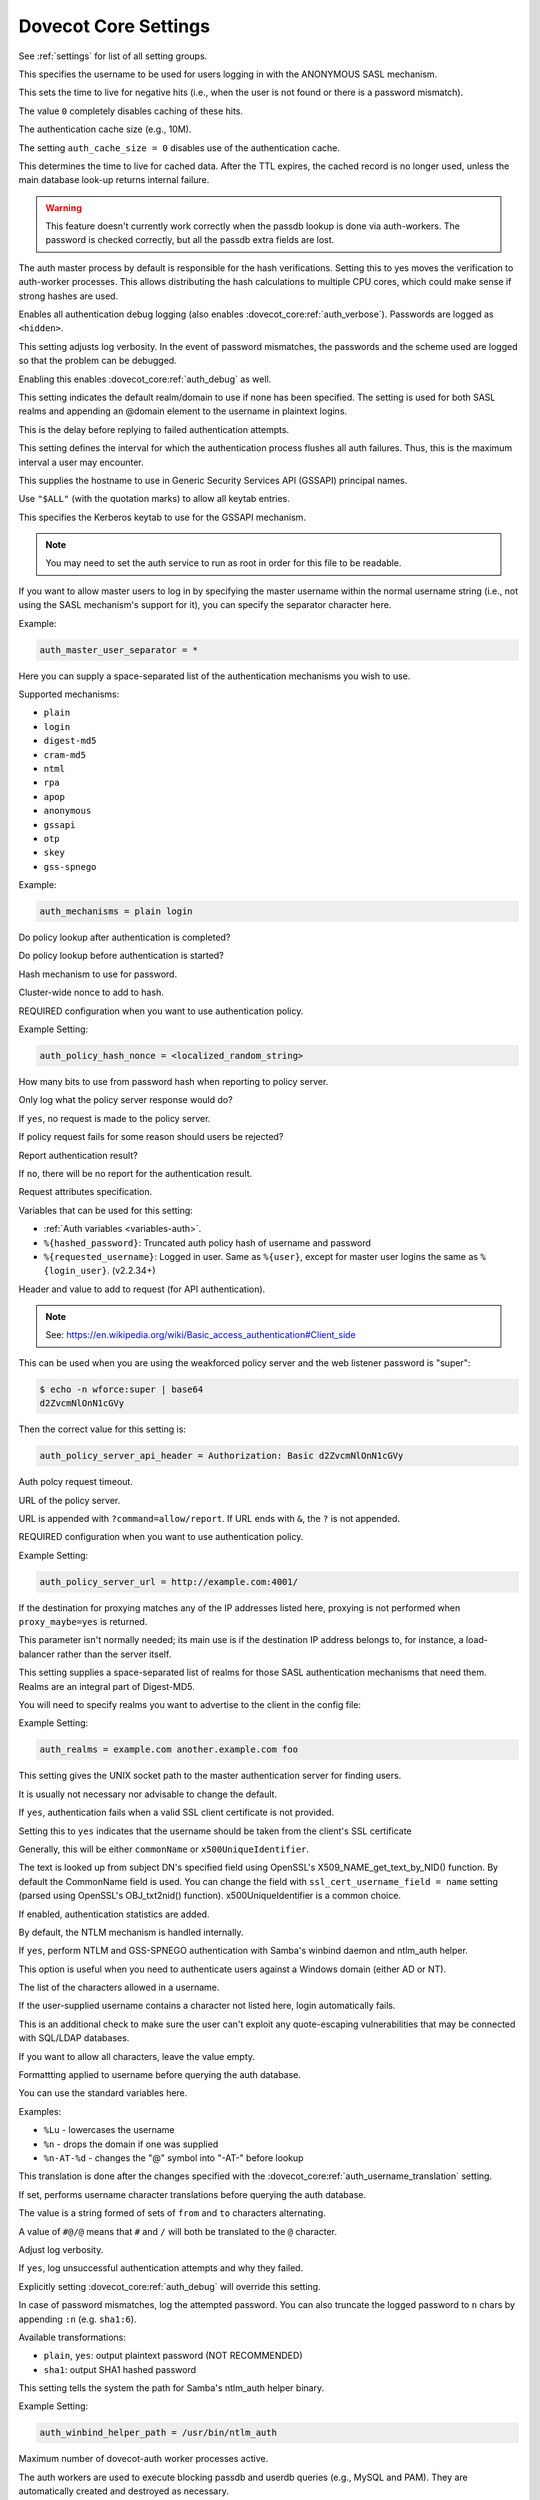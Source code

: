 .. _core_settings:

=====================
Dovecot Core Settings
=====================

See :ref:`settings` for list of all setting groups.


.. dovecot_core:setting:: auth_anonymous_username
   :default: anonymous
   :values: @string

This specifies the username to be used for users logging in with the ANONYMOUS
SASL mechanism.


.. dovecot_core:setting:: auth_cache_negative_ttl
   :default: hour
   :values: @time

This sets the time to live for negative hits (i.e., when the user is
not found or there is a password mismatch).

The value ``0`` completely disables caching of these hits.


.. dovecot_core:setting:: auth_cache_size
   :default: 0
   :values: @size

The authentication cache size (e.g., 10M).

The setting ``auth_cache_size = 0`` disables use of the authentication cache.


.. dovecot_core:setting:: auth_cache_ttl
   :default: 1hour
   :values: @time

This determines the time to live for cached data. After the TTL
expires, the cached record is no longer used, unless the main
database look-up returns internal failure.


.. dovecot_core:setting:: auth_cache_verify_password_with_worker
   :added: v2.2.34
   :default: no
   :values: @boolean

.. Warning:: This feature doesn't currently work correctly when the passdb
             lookup is done via auth-workers. The password is checked correctly,
             but all the passdb extra fields are lost.

The auth master process by default is responsible for the hash verifications.
Setting this to yes moves the verification to auth-worker processes.
This allows distributing the hash calculations to multiple CPU cores, which could make sense if strong hashes are used.


.. dovecot_core:setting:: auth_debug
   :default: no
   :values: @boolean

Enables all authentication debug logging (also enables
:dovecot_core:ref:`auth_verbose`). Passwords are logged as ``<hidden>``.


.. dovecot_core:setting:: auth_debug_passwords
   :default: no
   :values: @boolean

This setting adjusts log verbosity. In the event of password
mismatches, the passwords and the scheme used are logged so that the
problem can be debugged.

Enabling this enables :dovecot_core:ref:`auth_debug` as well.


.. dovecot_core:setting:: auth_default_realm
   :values: @string

This setting indicates the default realm/domain to use if none has
been specified. The setting is used for both SASL realms
and appending an @domain element to the username in plaintext logins.


.. dovecot_core:setting:: auth_failure_delay
   :default: 2secs
   :values: @time

This is the delay before replying to failed authentication attempts.

This setting defines the interval for which the authentication process flushes
all auth failures. Thus, this is the maximum interval a user may encounter.


.. dovecot_core:setting:: auth_gssapi_hostname
   :default: !<name returned by gethostname()>
   :values: @string

This supplies the hostname to use in Generic Security Services API
(GSSAPI) principal names.

Use ``"$ALL"`` (with the quotation marks) to allow all keytab entries.


.. dovecot_core:setting:: auth_krb5_keytab
   :default: !<system default (e.g. /etc/krb5.keytab)>
   :values: @string

This specifies the Kerberos keytab to use for the GSSAPI mechanism.

.. Note:: You may need to set the auth service to run as root in order for
          this file to be readable.


.. dovecot_core:setting:: auth_master_user_separator
   :values: @string

If you want to allow master users to log in by specifying the master
username within the normal username string (i.e., not using the SASL
mechanism's support for it), you can specify the separator character here.

Example:

.. code-block:: none

  auth_master_user_separator = *


.. dovecot_core:setting:: auth_mechanisms
   :default: plain
   :values: !<valid mechanism>

Here you can supply a space-separated list of the authentication
mechanisms you wish to use.

Supported mechanisms:

* ``plain``
* ``login``
* ``digest-md5``
* ``cram-md5``
* ``ntml``
* ``rpa``
* ``apop``
* ``anonymous``
* ``gssapi``
* ``otp``
* ``skey``
* ``gss-spnego``

Example:

.. code-block:: none

  auth_mechanisms = plain login


.. dovecot_core:setting:: auth_policy_check_after_auth
   :default: yes
   :values: @boolean

Do policy lookup after authentication is completed?

.. seealso:: :dovecot_core:ref:`auth_policy_server_url`


.. dovecot_core:setting:: auth_policy_check_before_auth
   :default: yes
   :values: @boolean

Do policy lookup before authentication is started?

.. seealso:: :dovecot_core:ref:`auth_policy_server_url`


.. dovecot_core:setting:: auth_policy_hash_mech
   :default: sha256
   :values: md4, md5, sha1, sha256, sha512

Hash mechanism to use for password.

.. seealso:: :dovecot_core:ref:`auth_policy_server_url`


.. dovecot_core:setting:: auth_policy_hash_nonce
   :values: @string

Cluster-wide nonce to add to hash.

REQUIRED configuration when you want to use authentication policy.

Example Setting:

.. code-block:: none

  auth_policy_hash_nonce = <localized_random_string>

.. seealso:: :dovecot_core:ref:`auth_policy_server_url`


.. dovecot_core:setting:: auth_policy_hash_truncate
   :default: 12
   :values: @uint

How many bits to use from password hash when reporting to policy server.

.. seealso:: :dovecot_core:ref:`auth_policy_server_url`


.. dovecot_core:setting:: auth_policy_log_only
   :default: no
   :values: @boolean

Only log what the policy server response would do?

If ``yes``, no request is made to the policy server.

.. seealso:: :dovecot_core:ref:`auth_policy_server_url`


.. dovecot_core:setting:: auth_policy_reject_on_fail
   :default: no
   :values: @boolean

If policy request fails for some reason should users be rejected?

.. seealso:: :dovecot_core:ref:`auth_policy_server_url`


.. dovecot_core:setting:: auth_policy_report_after_auth
   :default: yes
   :values: @boolean

Report authentication result?

If ``no``, there will be no report for the authentication result.


.. dovecot_core:setting:: auth_policy_request_attributes
   :default: login=%{requested_username} pwhash=%{hashed_password} remote=%{rip} device_id=%{client_id} protocol=%s
   :values: @string

Request attributes specification.

Variables that can be used for this setting:

* :ref:`Auth variables <variables-auth>`.
* ``%{hashed_password}``: Truncated auth policy hash of username and password
* ``%{requested_username}``: Logged in user. Same as ``%{user}``, except for
  master user logins the same as ``%{login_user}``. (v2.2.34+)

.. seealso:: :dovecot_core:ref:`auth_policy_server_url`


.. dovecot_core:setting:: auth_policy_server_api_header
   :values: @string

Header and value to add to request (for API authentication).

.. Note::

   See: https://en.wikipedia.org/wiki/Basic_access_authentication#Client_side

This can be used when you are using the weakforced policy server and the web
listener password is "super":

.. code-block:: none

  $ echo -n wforce:super | base64
  d2ZvcmNlOnN1cGVy

Then the correct value for this setting is:

.. code-block:: none

  auth_policy_server_api_header = Authorization: Basic d2ZvcmNlOnN1cGVy

.. seealso:: :dovecot_core:ref:`auth_policy_server_url`


.. dovecot_core:setting:: auth_policy_server_timeout_msecs
   :default: 2000
   :values: @time_msecs

Auth polcy request timeout.


.. dovecot_core:setting:: auth_policy_server_url
   :values: @string

URL of the policy server.

URL is appended with ``?command=allow/report``. If URL ends with ``&``, the
``?`` is not appended.

REQUIRED configuration when you want to use authentication policy.

Example Setting:

.. code-block:: none

  auth_policy_server_url = http://example.com:4001/


.. dovecot_core:setting:: auth_proxy_self
   :values: @string

If the destination for proxying matches any of the IP addresses listed
here, proxying is not performed when ``proxy_maybe=yes`` is returned.

.. todo:: Link to proxy_maybe
.. todo:: Mark setting as "normally don't touch"

This parameter isn't normally needed; its main use is if the
destination IP address belongs to, for instance, a load-balancer rather
than the server itself.


.. dovecot_core:setting:: auth_realms
   :values: @string

This setting supplies a space-separated list of realms for those SASL
authentication mechanisms that need them. Realms are an integral part of
Digest-MD5.

You will need to specify realms you want to advertise to the client in the
config file:

Example Setting:

.. code-block:: none

  auth_realms = example.com another.example.com foo


.. dovecot_core:setting:: auth_socket_path
   :default: auth-userdb
   :values: @string

This setting gives the UNIX socket path to the master authentication
server for finding users.

It is usually not necessary nor advisable to change the default.


.. dovecot_core:setting:: auth_ssl_require_client_cert
   :default: no
   :values: @boolean

If ``yes``, authentication fails when a valid SSL client certificate is not
provided.

.. seealso::

   * :dovecot_core:ref:`ssl_ca`
   * :dovecot_core:ref:`ssl_verify_client_cert`
   * :ref:`dovecot_ssl_configuration`


.. dovecot_core:setting:: auth_ssl_username_from_cert
   :default: no
   :values: @boolean

Setting this to ``yes`` indicates that the username should be taken from
the client's SSL certificate 

Generally, this will be either ``commonName`` or ``x500UniqueIdentifier``.

The text is looked up from subject DN's specified field using OpenSSL's
X509_NAME_get_text_by_NID() function. By default the CommonName field is used.
You can change the field with ``ssl_cert_username_field = name`` setting
(parsed using OpenSSL's OBJ_txt2nid() function). x500UniqueIdentifier is a
common choice.

.. seealso:: :dovecot_core:ref:`ssl_cert_username_field`


.. dovecot_core:setting:: auth_stats
   :added: v2.3.0
   :default: no
   :values: @boolean

If enabled, authentication statistics are added.


.. dovecot_core:setting:: auth_use_winbind
   :default: no
   :values: @boolean

By default, the NTLM mechanism is handled internally.

If ``yes``, perform NTLM and GSS-SPNEGO authentication with Samba's winbind
daemon and ntlm_auth helper.

This option is useful when you need to authenticate users against a Windows
domain (either AD or NT).


.. dovecot_core:setting:: auth_username_chars
   :default: abcdefghijklmnopqrstuvwxyzABCDEFGHIJKLMNOPQRSTUVWXYZ01234567890.-_@
   :values: @string

The list of the characters allowed in a username.

If the user-supplied username contains a character not listed here, login
automatically fails.

This is an additional check to make sure the user can't exploit any
quote-escaping vulnerabilities that may be connected with SQL/LDAP databases.

If you want to allow all characters, leave the value empty.


.. dovecot_core:setting:: auth_username_format
   :default: %Lu
   :values: @string

Formattting applied to username before querying the auth database.

.. todo:: List allowed formatting modifiers

You can use the standard variables here.

Examples:

* ``%Lu`` - lowercases the username
* ``%n`` - drops the domain if one was supplied
* ``%n-AT-%d`` - changes the "@" symbol into "-AT-" before lookup

This translation is done after the changes specified with the
:dovecot_core:ref:`auth_username_translation` setting.


.. dovecot_core:setting:: auth_username_translation
   :values: @string

If set, performs username character translations before querying the auth
database.

The value is a string formed of sets of ``from`` and ``to`` characters
alternating.

A value of ``#@/@`` means that ``#`` and ``/`` will both be translated to the
``@`` character.


.. dovecot_core:setting:: auth_verbose
   :added: v2.2.24
   :default: no
   :values: @boolean

Adjust log verbosity.

If ``yes``, log unsuccessful authentication attempts and why they failed.

Explicitly setting :dovecot_core:ref:`auth_debug` will override this setting.


.. dovecot_core:setting:: auth_verbose_passwords
   :default: no
   :values: no, yes, plain, sha1

In case of password mismatches, log the attempted password. You can also
truncate the logged password to ``n`` chars by appending ``:n`` (e.g.
``sha1:6``).

Available transformations:

* ``plain``, ``yes``: output plaintext password (NOT RECOMMENDED)
* ``sha1``: output SHA1 hashed password


.. dovecot_core:setting:: auth_winbind_helper_path
   :values: @string

This setting tells the system the path for Samba's ntlm_auth helper
binary.

Example Setting:

.. code-block:: none

  auth_winbind_helper_path = /usr/bin/ntlm_auth


.. dovecot_core:setting:: auth_worker_max_count
   :default: 30
   :values: @uint

Maximum number of dovecot-auth worker processes active.

The auth workers are used to execute blocking passdb and userdb queries (e.g.,
MySQL and PAM). They are automatically created and destroyed as necessary.


.. dovecot_core:setting:: base_dir
   :default: /var/run/dovecot/
   :values: @string

The base directory in which Dovecot should store runtime data.

This can be used to override the base directory determined at compile time.


.. dovecot_core:setting:: config_cache_size
   :default: 1 M
   :values: @size

The maximum size of the in-memory configuration cache.

The cache should be large enough to allow keeping the full, parsed Dovecot
configuration in memory. 

The default is almost always large enough, unless your system has numerous
large TLS certificates in the configuration.


.. dovecot_core:setting:: debug_log_path
   :default: @info_log_path;dovecot_core
   :values: @string

The log file to use for debug messages.


.. dovecot_core:setting:: default_client_limit
   :default: 1000
   :values: @uint

The maximum number of simultaneous client connections per process for a
service.

Once this number of connections is reached, the next incoming connection
prompts spawning of another process.

This value can be overridden via the :ref:`service_configuration-client_limit`
setting within service blocks.


.. dovecot_core:setting:: default_idle_kill
   :default: 1mins
   :values: @time

If a process is idle after this much time has elapsed, it is notified that it
should terminate itself if inactive.

This value can be overridden via the :ref:`service_configuration-idle_kill`
setting within service blocks.


.. dovecot_core:setting:: default_internal_group
   :default: dovecot
   :values: @string

Define the default internal group.

.. seealso:: :dovecot_core:ref:`default_internal_user`


.. dovecot_core:setting:: default_internal_user
   :default: dovecot
   :values: @string

Define the default internal user.

Unprivileged processes run under the ID of the internal user. This
user should be distinct from the login user, to prevent login processes
from disturbing other processes.

.. seealso:: :dovecot_core:ref:`default_internal_group`


.. dovecot_core:setting:: default_login_user
   :default: dovenull
   :values: @string

The user the login process should run as.

This is the least trusted user in Dovecot: this user should not have access to
anything at all.


.. dovecot_core:setting:: default_process_limit
   :default: 100
   :values: @uint

The maximum number of processes that may exist for a service.

This value can be overridden via the :ref:`service_configuration-process_limit`
setting within service blocks.


.. dovecot_core:setting:: default_vsz_limit
   :default: 256M
   :values: @size

The default virtual memory size limit for service processes.

Designed to catch processes that leak memory so that they can be terminated
before they use up all the available resources.

This value can be overridden via the :ref:`service_configuration-vsz_limit`
setting within service blocks.


.. dovecot_core:setting:: deliver_log_format
   :default: msgid=%m: %$
   :values: @string

The format to use for logging mail deliveries.

Variables that can be used for this setting:

* :ref:`Global variables <variables-global>`.
* ``%$``: Delivery status message (e.g., saved to INBOX)
* ``%{msgid}`` / ``%m``: Message-ID
* ``%{subject}`` / ``%s``: Subject
* ``%{from}`` / ``%f``: From address
* ``%{from_envelope}`` / ``%e``: SMTP FROM envelope
* ``%{size}`` / ``%p``: Physical size
* ``%{vsize}`` / ``%w``: Virtual size
* ``%{to_envelope}``: RCPT TO envelope
* ``%{delivery_time}``: How many milliseconds to deliver the mail
* ``%{session_time}``: LMTP session duration, not including delivery_time
* ``%{storage_id}``: Backend-specific ID for mail, e.g. Maildir filename

Example Setting:

.. code-block:: none

  deliver_log_format = stime=%{session_time} msgid=%m: %$


.. dovecot_core:setting:: dict_db_config
   :values: @string

Points to a Berkeley DB config file. Equivalent to adding ``DB_CONFIG=/path``
to :dovecot_core:ref:`import_environment`.

See https://docs.oracle.com/database/bdb181/html/bdb-sql/sql_db_config.html for more information.

Example setting:

.. code-block:: none

  dict_db_config=/etc/dovecot/berkeley.conf


.. dovecot_core:setting:: director_flush_socket
   :values: @string

The ``doveadm director flush`` command removes all user associations either
from the given host or all hosts. All the existing connections will be kicked.

This setting points to a file path of a flush script that is automatically
executed when the flush command is run.

Variables that can be used for this setting:

* :ref:`Global variables <variables-global>`.
* ``%{ip}`` / ``%i``: IP address of the backend
* ``%{host}`` / ``%h``: Hostname of the backend

.. todo:: Indicate director-only setting


.. dovecot_core:setting:: director_mail_servers
   :values: @ip_addresses

List of IPs or hostnames of all backend mail servers.

This list is used to bootstrap a Director ring; backend hosts can be
dynamically added to a running ring via the doveadm commands.

.. todo:: Indicate director-only setting


.. dovecot_core:setting:: director_max_parallel_kicks
   :default: 100
   :values: @uint

The maximum number of concurrent kicks allowed in the Director ring.

.. todo:: Indicate director-only setting


.. dovecot_core:setting:: director_max_parallel_moves
   :default: 100
   :values: @uint

How many concurrent user moves are allowed in the Director ring?

This default can be overridden with ``doveadm director flush --max-parallel``
parameter.

.. todo:: Indicate director-only setting


.. dovecot_core:setting:: director_output_buffer_size
   :default: 10M
   :values: @size

This allows configuring the max buffer size for outgoing connections.
Previously it was hardcoded to 10 MB, which wasn't necessarily enough for
very busy directors. If the max buffer size is reached, the connection is
disconnected (and reconnected).

.. todo:: Indicate director-only setting


.. dovecot_core:setting:: director_ping_idle_timeout
   :default: 30secs
   :values: @time

Minimum time to wait for a reply to PING that was sent to another director
before disconnecting (and reconnecting). This setting is used when there's
otherwise no input coming from the connection.

.. todo:: Indicate director-only setting


.. dovecot_core:setting:: director_ping_max_timeout
   :default: 1mins
   :values: @time

Maximum time to wait for a reply to PING that was sent to another director
before disconnecting (and reconnecting).

This setting is used when the other director keeps sending input, but among it
is no PONG reply.

.. todo:: Indicate director-only setting


.. dovecot_core:setting:: director_servers
   :values: @ip_addresses

A list of IP addresses or hostnames for all Director servers, including the
machine on which the setting is made.

Ports can be specified after a colon (in IP:port form) if something other than
the default port is to be used (the default port is the one used by the
Director service's ``inet_listener``).

This list is used to bootstrap a Director ring; directors can be dynamically
added to a running ring via the doveadm commands.

.. todo:: Indicate director-only setting


.. dovecot_core:setting:: director_user_expire
   :default: 15mins
   :values: @time

How long to keep routing information in the Director ring after a user has no
more active connections.

.. todo:: Indicate director-only setting


.. dovecot_core:setting:: director_user_kick_delay
   :default: 2secs
   :values: @time

How long to wait after a user has been kicked from the Director ring
before that user can log in to the new server. This timeout should allow time
for the old backend to complete all of the user's existing processes.

.. todo:: Indicate director-only setting


.. dovecot_core:setting:: director_username_hash
   :default: %Lu
   :values: @string

How the username is translated before being hashed. For example, one might
want to use ``%Ln`` if the user can log in with or without @domain and
``%Ld`` if mailboxes are shared within the domain.

Variables that can be used for this setting:

* :ref:`Global variables <variables-global>`.
* ``%{user}`` / ``%u``: Username (username@domain)
* ``%{username}`` / ``%n``: Username
* ``%{domain}`` / ``%d``: Domain

.. todo:: Indicate director-only setting


.. dovecot_core:setting:: disable_plaintext_auth
   :default: yes
   :values: @boolean

If ``yes``, disables the LOGIN command and all other plaintext authentication
unless SSL/TLS is used (LOGINDISABLED capability).

See :ref:`dovecot_ssl_configuration` for more detailed explanation of how this
setting interacts with the :dovecot_core:ref:`ssl` setting.


.. dovecot_core:setting:: dotlock_use_excl
   :default: yes
   :values: @boolean

If ``yes``, rely on O_EXCL to work when creating dotlock files.

NFS has supported O_EXCL since version 3, so ``yes`` should be safe to use by
default.


.. dovecot_core:setting:: doveadm_allowed_commands
   :default: ALL
   :values: @string

Lists the commands that the client may use with the doveadm server.

The setting ``ALL`` allows all commands.


.. dovecot_core:setting:: doveadm_api_key
   :values: @string

Set an API key for use of the HTTP API for the doveadm server.

If set, the key must be included in the HTTP request (via X-API-Key header)
base64 encoded.


.. dovecot_core:setting:: doveadm_http_rawlog_dir
   :values: @string

Directory where doveadm stores HTTP rawlogs.


.. dovecot_core:setting:: doveadm_password
   :values: @string

The doveadm client and server must have a shared secret.  This setting
configures the doveadm server's password, used for client authentication.

Because it grants access to users' mailboxes, it must be kept secret.


.. dovecot_core:setting:: doveadm_port
   :default: 0
   :values: !<1-65535>

The destination port to be used for the next doveadm proxying hop.

A value of 0 means that proxying is not in use.

.. todo:: Indicate director-only setting
.. todo:: Indicate proxy-only setting


.. dovecot_core:setting:: doveadm_socket_path
   :default: doveadm-server
   :values: @string

The UNIX socket or host (``host:port`` syntax is allowed) for connecting to
the doveadm server.


.. dovecot_core:setting:: doveadm_ssl
   :added: v2.3.9
   :default: no
   :values: no, ssl, starttls

.. todo:: Add documentation


.. dovecot_core:setting:: doveadm_username
   :default: doveadm
   :values: @string

The username for authentication to the doveadm service.


.. dovecot_core:setting:: doveadm_worker_count
   :default: 0
   :values: @uint

If the worker count set here is non-zero, mail commands are run via this many
connections to the doveadm service.

If ``0``, commands are run directly in the same process.


.. dovecot_core:setting:: dsync_alt_char
   :default: _
   :values: @string

When the source and destination mailbox formats are different, it's
possible for a mailbox name to exist on one source that isn't valid for
the destination. Any invalid characters are replaced with the
character indicated here.

.. todo:: Indicate dsync setting


.. dovecot_core:setting:: dsync_commit_msgs_interval
   :added: v2.2.30
   :default: 100
   :values: @uint

Dsync will commit this number of messages incrementally, to avoid huge
transactions that fail.

.. todo:: Indicate dsync setting


.. dovecot_core:setting:: dsync_features
   :added: v2.2.26
   :values: @string

This setting specifies features and workarounds that can be used with
dsync.  Options are specified in this setting via a space-separated list.

Available options:

* ``empty-header-workaround``: Workaround for servers (e.g. Zimbra) that
  sometimes send FETCH replies containing no headers.

.. code-block:: none

  dsync_features = empty-header-workaround

.. todo:: Indicate dsync setting


.. dovecot_core:setting:: dsync_hashed_headers
   :added: v2.2.33
   :default: Date Message-ID
   :values: @string

Which email headers are used in incremental syncing for checking whether the
local email matches the remote email?

This list should only include headers that can be efficiently downloaded from
the remote server.

.. todo:: Indicate dsync setting


.. dovecot_core:setting:: dsync_remote_cmd
   :default: ssh -l%{login} %{host} doveadm dsync-server -u%u -U
   :values: @string

Command to replicate when the :ref:`replication <replication>` plug-in is used.

Variables that can be used for this setting:

* :ref:`Global variables <variables-global>`.
* ``%{user}`` / ``%u``: Username
* ``%{login}``: Remote login name (from login@host)
* ``%{host}``: Remote hostname (from login@host)

.. todo:: Indicate dsync setting


.. dovecot_core:setting:: first_valid_gid
   :default: 1
   :values: @uint

This setting and :dovecot_core:ref:`last_valid_gid` specify the valid GID
range for users.

A user whose primary GID is outside this range is not allowed to log in.

If the user belongs to any supplementary groups, the corresponding IDs are
not set.


.. dovecot_core:setting:: first_valid_uid
   :default: 500
   :values: @uint

This setting and :dovecot_core:ref:`last_valid_uid` specify the valid UID
range for users.

A user whose UID is outside this range is not allowed to log in.


.. dovecot_core:setting:: haproxy_timeout
   :default: 3secs
   :values: @time

When to abort the HAProxy connection when no complete header has been received.

.. todo:: Indicate haproxy setting


.. dovecot_core:setting:: haproxy_trusted_networks
   :values: @string

A space-separated list of trusted network ranges for HAProxy connections.

Connections from networks outside these ranges to ports that are configured
for HAProxy are aborted immediately.

.. todo:: Indicate haproxy setting


.. dovecot_core:setting:: hostname
   :default: !<system's real hostname@domain.tld>
   :values: @string

The hostname to be used in email messages sent out by the local delivery agent
(such as the Message-ID: header) and in LMTP replies.


.. dovecot_core:setting:: imap_capability
   :values: @string

Override the IMAP CAPABILITY response.

If the value begins with the ``+`` character, the capabilities listed here
are added at the end of the default string.

.. todo:: Indicate imap setting

.. code-block:: none

  imap_capability = +XFOO XBAR


.. dovecot_core:setting:: imap_client_workarounds
   :values: @string

Workarounds for various IMAP client bugs can be enabled here. The list is
space-separated.

The following values are currently supported:

``delay-newmail``:

   EXISTS/RECENT new-mail notifications are sent only in replies to NOOP
   and CHECK commands.  Some clients, such as pre-2.1 versions of OSX
   Mail, ignore them otherwise, and, worse, Outlook Express may report
   that the message is no longer on the server (note that the workaround
   does not help for OE6 if synchronization is set to Headers Only).

``tb-extra-mailbox-sep``:

   Because ``LAYOUT=fs`` (mbox and dbox) confuses Thunderbird, causing
   extra / suffixes to mailbox names, Dovecot can be told to ignore
   the superfluous character instead of judging the mailbox name to be
   invalid.

``tb-lsub-flags``:

   Without this workaround, Thunderbird doesn't immediately recognize
   that LSUB replies with ``LAYOUT=fs`` aren't selectable, and users may
   receive pop-ups with not selectable errors.  Showing
   \Noselect flags for these replies (e.g., in mbox use) causes them to be
   grayed out.

.. todo:: Indicate imap setting


.. dovecot_core:setting:: imap_fetch_failure
   :default: disconnect-immediately
   :values: disconnect-after, disconnect-immediately, no-after

Behavior when IMAP FETCH fails due to some internal error:

``disconnect-immediately``:

   The FETCH is aborted immediately and the IMAP client is disconnected.

``disconnect-after``:

   The FETCH runs for all the requested mails returning as much data as
   possible. The client is finally disconnected without a tagged reply.

``no-after``:

   Same as disconnect-after, but tagged NO reply is sent instead of
   disconnecting the client.

   If the client attempts to FETCH the same failed mail more than once, the
   client is disconnected.

   This is to avoid clients from going into infinite loops trying to FETCH a
   broken mail.

.. todo:: Indicate imap setting


.. dovecot_core:setting:: imap_hibernate_timeout
   :default: 0
   :values: @size

How long to wait while the client is in IDLE state before moving the
connection to the hibernate process, to save on memory use, and close the
existing IMAP process.

If nothing happens for this long while client is IDLEing, move the connection
to imap-hibernate process and close the old imap process. This saves memory,
because connections use very little memory in imap-hibernate process. The
downside is that recreating the imap process back uses some resources.


.. dovecot_core:setting:: imap_id_log
   :values: @string

The ID fields sent by the client that are output to the log.

Using ``*`` as the value denotes that everything available should be sent.

.. todo:: Is there list of fields?
.. todo:: Indicate imap setting

   
.. dovecot_core:setting:: imap_id_retain
   :added: v2.2.29
   :default: no
   :values: @boolean

When proxying IMAP connections to other hosts, this variable must be enabled to
forward the IMAP ID command provided by the client.

This setting enables the ``%{client_id}`` variable for auth processes. See
:ref:`Auth variables <variables-auth>`.


.. dovecot_core:setting:: imap_id_send
   :default: name *
   :values: @string

Which ID field names and values to send to clients.

Using ``*`` as the value makes Dovecot use the default value.

There are currently defaults for the following fields:

* ``name``: Name of distributed package (Default: ``Dovecot``)
* ``version``: Dovecot version
* ``os``: OS name reported by uname syscall (similar to ``uname -s`` output)
* ``os-version``: OS version reported by uname syscall (similar to ``uname -r`` output)
* ``support-url``: Support webpage set in Dovecot distribution (Default: ``http://www.dovecot.org/``)
* ``support-email``: Support email set in Dovecot distribution (Default: ``dovecot@dovecot.org``)
* ``revision``: Short commit hash of Dovecot git source tree HEAD (same as the commit hash reported in ``dovecot --version``)

.. versionadded:: 2.3.10 ``revision`` field

.. todo:: Indicate imap setting

Example Setting:

.. code-block:: none

  imap_id_send = "name" * "version" * support-url http://example.com/


.. dovecot_core:setting:: imap_idle_notify_interval
   :default: 2mins
   :values: @time

The amount of time to wait between "OK Still here" untagged IMAP responses
when the client is in IDLE operation.


.. dovecot_core:setting:: imap_literal_minus
   :default: no
   :values: @boolean

Enable IMAP LITERAL- extension (replaces LITERAL+)?

.. todo:: Indicate imap setting
.. todo:: This was added in 2.2 version?


.. dovecot_core:setting:: imap_logout_format
   :default: in=%i out=%o deleted=%{deleted} expunged=%{expunged} trashed=%{trashed} hdr_count=%{fetch_hdr_count} hdr_bytes=%{fetch_hdr_bytes} body_count=%{fetch_body_count} body_bytes=%{fetch_body_bytes}
   :values: @string

This setting specifies the IMAP logout format string. Supported variables are:

* :ref:`Mail user variables <variables-mail_user>`.
* ``%{input}`` / ``%i``: total number of bytes read from client
* ``%{output}`` / ``%o``: total number of bytes sent to client
* ``%{fetch_hdr_count}``: Number of mails with mail header data sent to client
* ``%{fetch_hdr_bytes}``: Number of bytes with mail header data sent to client
* ``%{fetch_body_count}``: Number of mails with mail body data sent to client
* ``%{fetch_body_bytes}``: Number of bytes with mail body data sent to client
* ``%{deleted}``: Number of mails where client added \Deleted flag
* ``%{expunged}``: Number of mails that client expunged, which does not include automatically expunged mails
* ``%{autoexpunged}``: Number of mails that were automatically expunged after client disconnected
* ``%{trashed}``: Number of mails that client copied/moved to the special_use=\Trash mailbox.
* ``%{appended}``: Number of mails saved during the session

.. todo:: Indicate imap setting


.. dovecot_core:setting:: imap_max_line_length
   :default: 64k
   :values: @size

Maximum IMAP command line length. Some clients generate very long command
lines with huge mailboxes, so you may need to raise this if you get
Too long argument or IMAP command line too large errors often.

.. todo:: Indicate imap setting


.. dovecot_core:setting:: imap_metadata
   :default: no
   :values: @boolean

Dovecot supports the IMAP METADATA extension (RFC 5464), which allows
per-mailbox, per-user data to be stored and accessed via IMAP commands. Set
this parameter's value to ``yes`` if you wish to activate the IMAP METADATA
commands.

If activated, a dictionary needs to be configured, via the
:dovecot_core:ref:`mail_attribute_dict` setting.

Example Setting:

.. code-block:: none

  # Store METADATA information within user's Maildir directory
  mail_attribute_dict = file:%h/Maildir/dovecot-attributes

  protocol imap {
    imap_metadata = yes
  }

.. todo:: Indicate imap setting
.. todo:: Indicate metadata setting


.. dovecot_core:setting:: imap_urlauth_host
   :values: @string

Specifies the hosts allowed in URLAUTH URLs sent by clients.

``*`` allows all. An empty value disables checking and disables the URLAUTH
extension.

.. warning::

  URLAUTH in current versions of Dovecot is broken in several ways. This
  will be fixed in the future, but activating URLAUTH support on production
  systems is not recommended.

.. note::

  This setting is REQUIRED for the
  `URLAUTH <https://tools.ietf.org/html/rfc4467>`_ extension to be active.

.. todo:: Indicate imap setting


.. dovecot_core:setting:: imap_urlauth_logout_format
   :default: in=%i out=%o
   :values: @string

Specifies the logout format used with the URLAUTH extension in IMAP operation.

.. note:: This setting is currently not used.

Variables allowed:

* ``%i``: Total number of bytes read from the client
* ``%o``: Total number of bytes sent to the client

.. todo:: Indicate imap setting


.. dovecot_core:setting:: imap_urlauth_port
   :default: 143
   :values: !<1-65535>

The port is used with the URLAUTH extension in IMAP operation.

.. todo:: Indicate imap setting


.. dovecot_core:setting:: imapc_cmd_timeout
   :hdr_only: no_index

See :dovecot_core:ref:`imapc_cmd_timeout`


.. dovecot_core:setting:: imapc_connection_retry_count
   :hdr_only: no_index

See :dovecot_core:ref:`imapc_connection_retry_count`


.. dovecot_core:setting:: imapc_connection_retry_interval
   :hdr_only: no_index

See :dovecot_core:ref:`imapc_connection_retry_interval`


.. dovecot_core:setting:: imapc_features
   :hdr_only: no_index

See :dovecot_core:ref:`imapc_features`


.. dovecot_core:setting:: imapc_host
   :hdr_only: no_index

See :dovecot_core:ref:`imapc_host`


.. dovecot_core:setting:: imapc_list_prefix
   :hdr_only: no_index

See :dovecot_core:ref:`imapc_list_prefix`


.. dovecot_core:setting:: imapc_master_user
   :hdr_only: no_index

See :dovecot_core:ref:`imapc_master_user`


.. dovecot_core:setting:: imapc_max_idle_time
   :hdr_only: no_index

See :dovecot_core:ref:`imapc_max_idle_time`


.. dovecot_core:setting:: imapc_max_line_length
   :hdr_only: no_index

See :dovecot_core:ref:`imapc_max_line_length`


.. dovecot_core:setting:: imapc_password
   :hdr_only: no_index

See :dovecot_core:ref:`imapc_password`


.. dovecot_core:setting:: imapc_port
   :hdr_only: no_index

See :dovecot_core:ref:`imapc_port`


.. dovecot_core:setting:: imapc_rawlog_dir
   :hdr_only: no_index

See :dovecot_core:ref:`imapc_rawlog_dir`


.. dovecot_core:setting:: imapc_sasl_mechanisms
   :hdr_only: no_index

See :dovecot_core:ref:`imapc_sasl_mechanisms`


.. dovecot_core:setting:: imapc_ssl
   :hdr_only: no_index

See :dovecot_core:ref:`imapc_ssl`


.. dovecot_core:setting:: imapc_ssl_verify
   :hdr_only: no_index

See :dovecot_core:ref:`imapc_ssl_verify`


.. dovecot_core:setting:: imapc_user
   :hdr_only: no_index

See :dovecot_core:ref:`imapc_user`


.. dovecot_core:setting:: import_environment
   :default: TZ CORE_OUTOFMEM CORE_ERROR
   :values: @string

A list of environment variables, space-separated, that are preserved and
passed to all child processes.

It can include key = value pairs for assigning variables the desired value
upon Dovecot startup.

.. todo:: Explain default variables


.. dovecot_core:setting:: info_log_path
   :default: @log_path;dovecot_core
   :values: @string

The log file to use for informational messages.


.. dovecot_core:setting:: instance_name
   :default: dovecot
   :values: @string

For multi-instance setups, supply the unique name of this Dovecot instance.

This simplifies use of commands such as doveadm: rather than using ``-c`` and
the config path, you can use the ``-i`` flag with the relevant instance name.


.. dovecot_core:setting:: last_valid_gid
   :default: 0
   :values: @uint

This setting and :dovecot_core:ref:`first_valid_gid` specify the valid GID
range for users.

A user whose primary GID is outside this range is not allowed to log in.

``0`` means there is no explicit last GID.

If the user belongs to any supplementary groups, the corresponding IDs are
not set.


.. dovecot_core:setting:: last_valid_uid
   :default: 0
   :values: @uint

This setting and :dovecot_core:ref:`first_valid_uid` specify the valid UID
range for users.

``0`` means there is no explicit last UID.

A user whose UID is outside this range is not allowed to log in.


.. dovecot_core:setting:: lda_mailbox_autocreate
   :default: no
   :values: @boolean

Should LDA create a non-existent mailbox automatically when attempting to
save a mail message?

.. todo:: Indicate LDA setting


.. dovecot_core:setting:: lda_mailbox_autosubscribe
   :default: no
   :values: @boolean

Should automatically created mailboxes be subscribed to?

.. todo:: Indicate LDA setting


.. dovecot_core:setting:: lda_original_recipient_header
   :values: @string

The header from which the original recipient address (used in the SMTP RCPT
TO: address) is obtained if that address is not available elsewhere.

Example:

.. code-block:: none

  lda_original_recipient_header = X-Original-To

.. todo:: Indicate LDA setting


.. dovecot_core:setting:: libexc_dir
   :default: /usr/libexec/dovecot
   :values: @string

The directory from which you execute commands via doveadm-exec.


.. dovecot_core:setting:: listen
   :default: \*, \:\:
   :values: @ip_addresses

A comma-separated list of IP addresses or hostnames on which external network
connections will be handled.

``*`` listens at all IPv4 interfaces, and ``::`` listens at all IPv6
interfaces.

Example:

.. code-block:: none

  listen = 127.0.0.1, 192.168.0.1


.. dovecot_core:setting:: lmtp_add_received_header
   :added: v2.3.9
   :default: yes
   :values: @boolean

Controls if "Received:" header should be added to delivered mails.

.. todo:: Indicate LMTP setting


.. dovecot_core:setting:: lmtp_address_translate
   :removed: v2.3.0
   :values: @string

.. todo:: Indicate LMTP setting


.. dovecot_core:setting:: lmtp_client_workarounds
   :added: v2.3.9
   :values: @string

Configures the list of active workarounds for LMTP client bugs. The list is
space-separated. Supported workaround identifiers are:

* ``whitespace-before-path``: Allow one or more spaces or tabs between 'MAIL FROM:' and path and between 'RCPT TO:' and path.
* ``mailbox-for-path``: Allow using bare Mailbox syntax (i.e., without <...>) instead of full path syntax.

.. todo:: Indicate LMTP setting


.. dovecot_core:setting:: lmtp_hdr_delivery_address
   :default: final
   :values: alternative, final, none

The recipient address to use for the "Delivered-To:" header and the relevant
"Received:" header.

Options:

* ``alternative``: Address from the RCPT TO OCRPT parameter
* ``final``: Address from the RCPT TO command
* ``none``: No address (always used for messages with multiple recipients)

.. todo:: Indicate LMTP setting


.. dovecot_core:setting:: lmtp_proxy
   :default: no
   :values: @boolean

Proxy to other LMTP/SMTP servers?

Proxy destination is determined via passdb lookup parameters.

See :ref:`authentication-proxies`

.. todo:: Indicate LMTP setting


.. dovecot_core:setting:: lmtp_proxy_rawlog_dir
   :added: v2.3.2
   :values: @string

Directory location to store raw LMTP proxy protocol traffic logs.

:ref:`Mail service user variables <variables-mail_service_user>` can be used.
However, because LMTP session starts without a user, all user-specific
variables expand to empty.

See :ref:`debugging_rawlog`

.. todo:: Indicate LMTP setting


.. dovecot_core:setting:: lmtp_rawlog_dir
   :added: v2.3.2
   :values: @string

Directory location to store raw LMTP protocol traffic logs.

:ref:`Mail service user variables <variables-mail_service_user>` can be used.
However, because LMTP session starts without a user, all user-specific
variables expand to empty.

See :ref:`debugging_rawlog`

.. todo:: Indicate LMTP setting


.. dovecot_core:setting:: lmtp_rcpt_check_quota
   :default: no
   :values: @boolean

Should quota be verified before a reply to RCPT TO is issued?

If active, this creates a small amount of extra overhead so it is disabled by
default.

.. todo:: Indicate LMTP setting


.. dovecot_core:setting:: lmtp_save_to_detail_mailbox
   :default: no
   :values: @boolean

If the recipient address includes a detail element / role (as in user+detail
format), save the message to the detail mailbox.

.. todo:: Indicate LMTP setting


.. dovecot_core:setting:: lmtp_user_concurrency_limit
   :default: 0
   :values: @uint

Limit the number of concurrent deliveries to a single user to this maximum
value.

It is useful if one user is receiving numerous mail messages and thereby
causing delays to other deliveries.

.. todo:: Indicate LMTP setting


.. dovecot_core:setting:: lock_method
   :default: fcntl
   :values: fcntl, flock, dotlock

Specify the locking method to use for index files.

Options:

* ``dotlock``: ``mailboxname.lock`` file created by almost all software when
  writing to mboxes. This grants the writer an exclusive lock over the mbox,
  so it's usually not used while reading the mbox so that other processes can
  also read it at the same time. So while using a dotlock typically prevents
  actual mailbox corruption, it doesn't protect against read errors if mailbox
  is modified while a process is reading.
* ``flock``: flock() system call is quite commonly used for both read and
  write locking. The read lock allows multiple processes to obtain a read lock
  for the mbox, so it works well for reading as well. The one downside to it
  is that it doesn't work if mailboxes are stored in NFS.
* ``fcntl``: Very similar to flock, also commonly used by software. In some
  systems this fcntl() system call is compatible with flock(), but in other
  systems it's not, so you shouldn't rely on it. fcntl works with NFS if
  you're using lockd daemon in both NFS server and client.


.. dovecot_core:setting:: log_core_filter
   :values: @string

Crash after logging a matching event. The syntax of the filter is described
in :ref:`event_filter_global`.

For example:

.. code-block:: none

  log_core_filter = category=error

will crash any time an error is logged, which can be useful for debugging.


.. dovecot_core:setting:: log_debug
   :values: @string

Filter to specify what debug logging to enable.  The syntax of the filter is
described in :ref:`event_filter_global`.

This will eventually replace :dovecot_core:ref:`mail_debug` and
:dovecot_core:ref:`auth_debug` settings.


.. dovecot_core:setting:: log_path
   :default: syslog
   :values: @string

Specify the log file to use for error messages here.

Options:

* ``syslog``: Log to syslog
* ``/dev/stderr``: Log to stderr

If you don't want to use syslog, or if you just can't find the Dovecot's error
logs, you can make Dovecot log elsewhere as well:

.. code-block:: none

  log_path = /var/log/dovecot.log

If you don't want errors, info, and debug logs all in one file, specify
:dovecot_core:ref:`info_log_path` or :dovecot_core:ref:`debug_log_path` as
well:

.. code-block:: none

  log_path = /var/log/dovecot.log
  info_log_path = /var/log/dovecot-info.log


.. dovecot_core:setting:: log_timestamp
   :default: %b %d %H:%M:%S
   :values: @string

The prefix for each line written to the log file.

``%`` variables are in strftime(3) format.


.. dovecot_core:setting:: login_access_sockets
   :values: @string

For blacklisting or whitelisting networks, supply a space-separated list of
login-access-check sockets for this setting.

Dovecot login processes can check via UNIX socket whether login should be
allowed for the incoming connection.


.. dovecot_core:setting:: login_greeting
   :default: Dovecot ready.
   :values: @string

The greeting message displayed to clients.

Variables:

* LMTP: :ref:`Mail service user variables <variables-mail_service_user>`.
* Other protocols: :ref:`Login variables <variables-login>` can be used.


.. dovecot_core:setting:: login_log_format
   :default: %$: %s
   :values: @string

The formatting of login log messages.

Variables:

* :ref:`Global variables <variables-global>`.
* ``%s``: A :dovecot_core:ref:`login_log_format_elements` string
* ``%$``: The log data


.. dovecot_core:setting:: login_log_format_elements
   :default: user=<%u> method=%m rip=%r lip=%l mpid=%e %c session=<%{session}>
   :values: @string

A space-separated list of elements of the login log formatting.

Elements that have a non-empty value are joined together to form a
comma-separated string.

:ref:`Login variables <variables-login>` can be used.

.. todo:: Provide join example


.. dovecot_core:setting:: login_plugin_dir
   :default: /usr/lib64/dovecot/login
   :values: @string

Location of the login plugin directory.


.. dovecot_core:setting:: login_plugins
   :values: @string

List of plugins to load for IMAP and POP3 login processes.


.. dovecot_core:setting:: login_proxy_max_disconnect_delay
   :default: 0
   :values: @uint

Specify the delayed disconnection interval of clients when there is a
server mass-disconnect.

For prevention of load spikes when a backend server fails or is restarted,
disconnection is spread over the amount of time indicated.

``0`` disables the delay.


.. dovecot_core:setting:: login_proxy_max_reconnects
   :added: v2.3.12
   :default: 3
   :values: @uint

How many times login proxy will attempt to reconnect to destination server on
connection failures (3 reconnects = total 4 connection attempts).

Reconnecting is done for most types of failures, except for regular
authentication failures.

There is a 1 second delay between each reconnection attempt.

If :dovecot_core:ref:`login_proxy_timeout` is reached, further reconnects
aren't attempted.


.. dovecot_core:setting:: login_proxy_notify_path
   :default: proxy-notify
   :values: @string

Path to proxy-notify pipe.

The default is OK and doesn't need to be change. 

:ref:`Login variables <variables-login>` can be used.

.. todo:: Indicate that this setting should not be changed.


.. dovecot_core:setting:: login_proxy_rawlog_dir
   :added: v2.3.17
   :values: @string

Login processes write rawlogs for proxied connections to this directory for
debugging purposes. Note that login processes are usually chrooted, so the
directory is relative to ``$base_dir/login/``.


.. dovecot_core:setting:: login_proxy_timeout
   :added: v2.3.12
   :default: 30 secs
   :values: @time_msecs

Timeout for login proxy failures.

The timeout covers everything from the time connection is started until a
successful login reply is received.

This can be overwritten by :ref:`proxy_timeout <authentication-proxies>`
passdb extra field.


.. dovecot_core:setting:: login_source_ips
   :values: @ip_addresses

A list of hosts / IP addresses that are used in a round-robin manner for the
source IP address when the proxy creates TCP connections.

To allow sharing of the same configuration across
multiple servers, you may use a ``?`` character at the start of the
value to indicate that only the listed addresses that exist on the
current server should be used.

Example Setting:

.. code-block:: none
   
  login_source_ips = ?proxy-sources.example.com


.. dovecot_core:setting:: login_trusted_networks
   :values: !<space-separated list of trusted network ranges>

This setting is used for a few different purposes, but most importantly it
allows the client connection to tell the server what the original client's IP
address was.

This original client IP address is then used for logging and authentication
checks.

Plaintext authentication is always allowed for trusted networks
(:dovecot_core:ref:`disable_plaintext_auth` is ignored).

The details of how this setting works depends on the used protocol:

IMAP:

 * ID command can be used to override:

   * Session ID
   * Client IP and port (``%{rip}``, ``%{rport}``)
   * Server IP and port (``%{lip}``, ``%{lport}``)

 * ``forward_*`` fields can be sent to auth process's passdb lookup
 * The trust is always checked against the connecting IP address.
   Except if HAProxy is used, then the original client IP address is used.

POP3:

 * XCLIENT command can be used to override:

   * Session ID
   * Client IP and port (``%{rip}``, ``%{rport}``)

 * ``forward_*`` fields can be sent to auth process's passdb lookup
 * The trust is always checked against the connecting IP address.
   Except if HAProxy is used, then the original client IP address is used.

ManageSieve:

 * XCLIENT command can be used to override:

   * Session ID
   * Client IP and port (``%{rip}``, ``%{rport}``)

 * The trust is always checked against the connecting IP address.
   Except if HAProxy is used, then the original client IP address is used.

Submission:

 * XCLIENT command can be used to override:

   * Session ID
   * Client IP and port (``%{rip}``, ``%{rport}``)
   * HELO - Overrides what the client sent earlier in the EHLO command
   * LOGIN - Currently unused
   * PROTO - Currently unused

 * ``forward_*`` fields can be sent to auth process's passdb lookup
 * The trust is always checked against the connecting IP address.
   Except if HAProxy is used, then the original client IP address is used.

LMTP:

 * XCLIENT command can be used to override:

   * Session ID
   * Client IP and port (``%{rip}``, ``%{rport}``)
   * HELO - Overrides what the client sent earlier in the LHLO command
   * LOGIN - Currently unused
   * PROTO - Currently unused
   * TIMEOUT (overrides :dovecot_core:ref:`mail_max_lock_timeout`)

 * The trust is always checked against the connecting IP address.
   Except if HAProxy is used, then the original client IP address is used.


.. dovecot_core:setting:: mail_access_groups
   :values: @string

Supplementary groups that are granted access for mail processes.

Typically, these are used to set up access to shared mailboxes.

Note: it may be dangerous to set these up if users can create
symlinks. For example: if the "mail" group is chosen here,
``ln -s /var/mail ~/mail/var`` could allow a user to delete others'
mailboxes, or ``ln -s /secret/shared/box ~/mail/mybox`` would allow reading
others' mail).

.. todo:: Describe format; comma-separated list?


.. dovecot_core:setting:: mail_always_cache_fields
   :values: @string

The fields specified here are always added to cache when saving mails, even
if the client never accesses these fields.

See :ref:`mail_cache_settings` for details and for the list of fields.

.. seealso::

   * :dovecot_core:ref:`mail_cache_fields`
   * :dovecot_core:ref:`mail_never_cache_fields`


.. dovecot_core:setting:: mail_attachment_detection_options
   :values: @string

Settings to control adding ``$HasAttachment`` or ``$HasNoAttachment``
keywords. By default, all MIME parts with ``Content-Disposition=attachment``,
or inlines with filename parameter are considered attachments.

To enable this feature, this setting needs at least one option specified.
Multiple options can be added in a space-separated list.

Options:

* ``add-flags``: Attachments are detected and marked during save.
  Detection is done also during fetch if it can be done without extra disk IO
  and with minimal CPU cost.
  This means that either both ``mime.parts`` and ``imap.bodystructure`` has
  to be in cache already, or if mail body is opened in any case.

  .. versionadded:: v2.3.13
* ``add-flags-on-save``: Deprecated alias for ``add-flags``.
  Before v2.3.13 the detection was done only during save, not during fetch.

  .. deprecated:: v2.3.13
* ``add-flags no-flags-on-fetch``: Flags are added during save, but not during
  fetch. This option will likely be removed in a later release.

  .. versionadded:: v2.3.13
* ``content-type=<type|!type>``: Include or exclude given content type.
  Including will only negate an exclusion (e.g.
  ``content-type=!foo/* content-type=foo/bar``).
* ``exclude-inlined``: Do not consider any attachment with disposition inlined.


.. dovecot_core:setting:: mail_attachment_dir
   :values: @string

The directory in which to store mail attachments.

With sdbox and mdbox, mail attachments can be saved to external files,
which also allows single-instance storage of them.

If no value is specified, attachment saving to external files is disabled.

:ref:`Mail user variables <variables-mail_user>` can be used.


.. dovecot_core:setting:: mail_attachment_fs
   :default: sis posix
   :values: posix, sis posix, sis-queue posix

Which filesystem type to use for saving attachments.

Options:

* ``posix``: No single-instance storage done (this option might simplify the
  filesystem's own de-duplication operations)
* ``sis posix``: SiS with immediate byte-by-byte comparison during saving
* ``sis-queue posix``: Sis with delayed comparison and de-duplication

:ref:`Mail user variables <variables-mail_user>` can be used.


.. dovecot_core:setting:: mail_attachment_hash
   :default: %{sha1}
   :values: %{md4}, %{md5}, %{sha1}, %{sha256}, %{sha512}, %{size}

The hash format to use in attachment filenames when saving attachments
externally.

Variables and additional text can be included in this string.

The syntax allows truncation of any variable. For example ``%{sha256:80}``
will return only the first 80 bits of the SHA256 output.


.. dovecot_core:setting:: mail_attachment_min_size
   :default: 128k
   :values: @size

Attachments below this size will not be saved externally.


.. dovecot_core:setting:: mail_attribute_dict
   :values: @string

The dictionary to be used for key=value mailbox attributes.

This is used by the URLAUTH and METADATA extensions.

:ref:`Mail user variables <variables-mail_user>` can be used.

Example Setting:

.. code-block:: none

  mail_attribute_dict = file:%h/dovecot-attributes

.. seealso:: :dovecot_core:ref:`imap_metadata`

.. todo:: Indicate metadata setting


.. dovecot_core:setting:: mail_cache_fields
   :default: flags
   :values: @string

The default list of fields that are added to cache if no other caching
decisions exist yet. This setting is used only when creating the initial
INBOX for the user. Other folders get their defaults from the INBOX.

See :ref:`mail_cache_settings` for details and for the list of fields.

.. seealso::

   * :dovecot_core:ref:`mail_always_cache_fields`
   * :dovecot_core:ref:`mail_never_cache_fields`


.. dovecot_core:setting:: mail_chroot
   :values: @string

The default chroot directory for mail processes.

This chroots all users globally into the same directory.

:ref:`Mail service user variables <variables-mail_service_user>` can be used.


.. dovecot_core:setting:: mail_debug
   :default: no
   :values: @boolean

This setting adjusts log verbosity. It enables mail-process debugging. This
can help you figure out the reason if Dovecot isn't finding certain mail
messages.  


.. dovecot_core:setting:: mail_fsync
   :default: optimized
   :values: always, optimized, never

Specify when to use fsync() or fdatasync() calls.

Using fsync waits until the data is written to disk before it continues, which
is used to prevent corruption or data loss in case of server crashes.

This setting applies to mail files and index files on the filesystem. This
setting doesn't apply to object storage operations.

Options:

* ``always``: Use fsync after all disk writes.
  Recommended for NFS to make sure there aren't any delayed write()s.
* ``optimized``: Use fsync after important disk writes.
  For example cache file writes aren't fsynced, because they can be
  regenerated if necessary.
* ``never``: Never fsync any disk writes.
  This provides the best performance, but risks losing recently saved emails
  in case of a crash with most mailbox formats.

  With :ref:`obox <obox_settings>`, this option is recommended to be used
  because it affects only the local metacache operations. If a server crashes,
  the existing metacache is treated as potentially corrupted and isn't used.


.. dovecot_core:setting:: mail_full_filesystem_access
   :default: no
   :values: @boolean

Allow full filesystem access to clients?

If enabled, no access checks are performed other than what the operating
system does for the active UID/GID.

This setting works with both :ref:`Maildir <maildir_mbox_format>` and
:ref:`mbox <mbox_mbox_format>`, allowing you to prefix mailbox names with
/path/ or ~user/ indicators.


.. dovecot_core:setting:: mail_gid
   :values: @string, @uint

The system group ID used for accessing mail messages.

Can be either numeric IDs or group names.

If you use multiple values here, userdb can override them by returning the
gid field.

.. seealso:: :dovecot_core:ref:`mail_uid`

.. todo:: Describe value format (comma-separate list?)


.. dovecot_core:setting:: mail_home
   :values: @string

The are various possible ways of specifying this parameter and mail_location.
The following example is one option when ``home=/var/vmail/domain/user/`` and
``mail=/var/vmail/domain/user/mail/``:

.. code-block:: none

  mail_home = /var/vmail/%d/%n
  mail_location = maildir:~/mail

:ref:`Mail service user variables <variables-mail_service_user>` can be used.

.. seealso::

   * :dovecot_core:ref:`mail_location`
   * :ref:`quick_configuration`


.. dovecot_core:setting:: mail_location
   :values: @string

This setting indicates the location for users' mailboxes.

For an empty value, Dovecot attempts to find the mailboxes
automatically (looking at ``~/Maildir, /var/mail/username, ~/mail, and
~/Mail``, in that order). However, auto-detection commonly fails for
users whose mail directory hasn't yet been created, so you should
explicitly state the full location here, if possible.

:ref:`Mail user variables <variables-mail_user>` can be used.

.. seealso:: :ref:`mail_location_settings`


.. dovecot_core:setting:: mail_log_prefix
   :default: %s(%u)<%{pid}><%{session}>:
   :values: @string

You can specify a log prefix for mail processes here.

:ref:`Mail service user variables <variables-mail_service_user>` can be used.


.. dovecot_core:setting:: mail_max_keyword_length
   :default: 50
   :values: @uint

The maximum length allowed for a mail keyword name.

Compliance is enforced only during attempts to create new keywords


.. dovecot_core:setting:: mail_max_lock_timeout
   :default: 0
   :values: @time

This value is used as a timeout for tempfailing mail connections.  It
can be set globally, for application to all Dovecot services, but
is normally better to set it in only certain protocol blocks.  You
may wish to set a value for this for LMTP and LDA while leaving it at
the global default of ``0`` for IMAP and POP3 connections, which
tolerate tempfailing less well.

.. todo:: Link to page explaining this option


.. dovecot_core:setting:: mail_max_userip_connections
   :default: 10
   :values: @uint

The maximum number of IMAP connections allowed for a user from each IP
address.

This setting is checked only by backends, not proxies.

Note that for this to work, any username changes must be done already by
passdb lookup (not by userdb lookup).

Unique users are identified via case-sensitive comparison.


.. dovecot_core:setting:: mail_never_cache_fields
   :default: imap.envelope
   :values: @string

List of fields that should never be cached.

This should generally never include anything other than ``imap.envelope``,
which isn't needed because it can be generated from the cached header fields.

See :ref:`mail_cache_settings` for details and for the list of fields.

.. seealso::

   * :dovecot_core:ref:`mail_always_cache_fields`
   * :dovecot_core:ref:`mail_cache_fields`


.. dovecot_core:setting:: mail_nfs_index
   :default: no
   :values: @boolean

When mail-index files exist in NFS storage and you're running a
multi-server setup that you wish to flush NFS caches, this can be set
to ``yes`` (in this case, make sure also to use
:dovecot_core:ref:`mmap_disable` = ``yes`` and
:dovecot_core:ref:`fsync_disable` = ``no``).

.. seealso:: :dovecot_core:ref:`mail_fsync`


.. dovecot_core:setting:: mail_nfs_storage
   :default: no
   :values: @boolean

Flush NFS caches whenever it is necessasry to do so.

This setting should only be enabled if you are using multiple servers on NFS.


.. dovecot_core:setting:: mail_plugin_dir
   :default: /usr/lib64/dovecot
   :values: @string

The directory in which to search for Dovecot mail plugins.

.. seealso:: :dovecot_core:ref:`mail_plugins`


.. dovecot_core:setting:: mail_plugins
   :values: @string

A spece-separated list of plugins to load.

.. seealso::

   * :dovecot_core:ref:`mail_plugin_dir`
   * :ref:`Example Usage <config_file_syntax-mail_plugins_example>`


.. dovecot_core:setting:: mail_prefetch_count
   :default: 0
   :values: @uint

The maximum number of messages to keep open and prefetch to memory.

``0`` indicates no limit should be applied.

Behavior is dependent on the operating system and mailbox format.


.. dovecot_core:setting:: mail_privileged_group
   :values: @string

This group is enabled temporarily for privileged operations.  Currently, 
this is used only with the INBOX when either its initial creation or
dotlocking fails.

Typically, this is set to ``mail`` to give access to ``/var/mail``.

You can give Dovecot access to mail group by setting:

.. code-block:: none 

  mail_privileged_group = mail


.. dovecot_core:setting:: mail_save_crlf
   :default: no
   :values: @boolean

Save message with CR+LF line endings?

Messages are normally saved with LF line endings.

Enabling this makes saving messages less CPU-intensive, especially with the
sendfile() system call used in Linux and FreeBSD. However, enabling comes at
the cost of slightly increased disk I/O, which could decrease the speed in
some deployments.


.. dovecot_core:setting:: mail_server_admin
   :values: @string

The method for contacting the server administrator.

Per the METADATA standard (RFC 5464), this value MUST be a URI (e.g., a
mailto: or tel: URL), but that requirement is not enforced by Dovecot.

This value is accessible to authenticated users through the ``/shared/admin``
IMAP METADATA server entry.

.. code-block:: none

  mail_server_admin = mailto:admin@example.com

.. seealso:: :dovecot_core:ref:`imap_metadata`

.. todo:: Indicate metadata setting


.. dovecot_core:setting:: mail_server_comment
   :values: @string

A comment or note that is associated with the server.

This value is accessible to authenticated users through the
``/shared/comment`` IMAP METADATA server entry.

.. seealso:: :dovecot_core:ref:`imap_metadata`

.. todo:: Indicate metadata setting


.. dovecot_core:setting:: mail_shared_explicit_inbox
   :default: no
   :values: @boolean

This setting determines whether a shared INBOX should be visible as
"shared/user" or as "shared/user/INBOX" instead.


.. dovecot_core:setting:: mail_sort_max_read_count
   :default: 0
   :values: @uint

The number of slow mail accesses an IMAP SORT can perform before it returns
failure to the client.

On failure, the untagged SORT reply is retuned, but it is likely not correct.

The IMAP reply returned to the client is:

.. code-block:: none

  NO [LIMIT] Requested sort would have taken too long.

.. note:: As a special case with the :ref:`obox <obox_settings>` format when
          doing a ``SORT (ARRIVAL)``, the SORT will always return OK.

          When it reaches the slow access limit, it falls back to using the
          save-date (instead of received-date) for the rest of the mails.

          Often this produces mostly the same result, especially in the INBOX.


.. dovecot_core:setting:: mail_temp_dir
   :default: /tmp
   :values: @string

The directory in which LDA/LMTP will temporarily store incoming message data
that is above 128kB in size.

:ref:`Mail user variables <variables-mail_user>` can be used.

.. todo:: Indicate LDA setting
.. todo:: Indicate LMTP setting


.. dovecot_core:setting:: mail_temp_scan_interval
   :default: 1week
   :values: @time

How often Dovecot scans for and deletes stale temporary files.

These files are usually created only if Dovecot crashes when saving a message.

A value of ``0`` means this scan never occurs.


.. dovecot_core:setting:: mail_uid
   :values: @string, @uint

This setting indicates the system userid used for accessing mail
messages.  If you use multiple values here, userdb can override them
by returning UID or GID fields.  You can use either numeric IDs or
usernames here.

.. seealso:: :dovecot_core:ref:`mail_gid`

.. todo:: Describe value format (comma-separate list?)


.. dovecot_core:setting:: mail_vsize_bg_after_count
   :default: 0
   :values: @uint

Controls transitioning mail size determination to the background instead of
synchronously during the delivery process.

After this many messages have been opened, the system allows a background
indexer-worker process to perform quota calculations in the background.

This may happen when mail messages do not have their virtual sizes cached.

When indexing is occuring in the background, explicit quota size queries
return an internal error and mail deliveries are assumed to succeed.

This setting must not be set to indexer-worker process, or the background
calculation isn't finished. The configuration should be like:

.. code-block:: none

  protocol !indexer-worker {
    mail_vsize_bg_after_count = 10
  }

.. seealso:: :ref:`quota_plugin`


.. dovecot_core:setting:: mailbox_idle_check_interval
   :default: 30secs
   :values: @time

The minimum time between checks for new mail/other changes when a mailbox
is in the IMAP IDLE state.

.. todo:: Indicate imap setting


.. dovecot_core:setting:: mailbox_list_index
   :default: yes
   :values: @boolean

Dovecot indexes live at the root of user's mailbox storage, and allows quick
lookup of mailbox status instead of needing to open all mailbox indexes
separately.

Enabling this optimizes the server reply to IMAP STATUS commands, which are
commonly issues. This also needs to be enabled if you wish to enable the IMAP
NOTIFY extension.


.. dovecot_core:setting:: mailbox_list_index_include_inbox
   :default: no
   :values: @boolean

Should INBOX be kept up-to-date in the mailbox list index?

Disabled by default as most mailbox accesses will open INBOX anyway.

.. seealso:: :dovecot_core:ref:`mailbox_list_index`


.. dovecot_core:setting:: mailbox_list_index_very_dirty_syncs
   :default: no
   :values: @boolean

If enabled, assume that the mailbox list index is fully updated so that
stat() will not be run for mailbox files/directories.


.. dovecot_core:setting:: maildir_broken_filename_sizes
   :hdr_only: no_index

See :dovecot_core:ref:`maildir_broken_filename_sizes`


.. dovecot_core:setting:: maildir_copy_with_hardlinks
   :hdr_only: no_index

See :dovecot_core:ref:`maildir_copy_with_hardlinks`

.. dovecot_core:setting:: maildir_empty_new
   :hdr_only: no_index

See :dovecot_core:ref:`maildir_empty_new`


.. dovecot_core:setting:: maildir_stat_dirs
   :hdr_only: no_index

See :dovecot_core:ref:`maildir_stat_dirs`


.. dovecot_core:setting:: maildir_very_dirty_syncs
   :hdr_only: no_index

See :dovecot_core:ref:`maildir_very_dirty_syncs`


.. dovecot_core:setting:: master_user_separator
   :values: @string

The separator to use to enable master users to login by specifying the master
username within the normal username string (i.e., not using the SASL
mechanism's master support).

Example:

.. code-block:: none

  # Allows master login of the format <username>*<masteruser>
  # E.g. if user = foo, and master_user = muser,
  #   login username = foo*muser
  master_user_separator = *


.. dovecot_core:setting:: mbox_dirty_syncs
   :hdr_only: no_index

See :dovecot_core:ref:`mbox_dirty_syncs`


.. dovecot_core:setting:: mbox_dotlock_change_timeout
   :hdr_only: no_index

See :dovecot_core:ref:`mbox_dotlock_change_timeout`


.. dovecot_core:setting:: mbox_lazy_writes
   :hdr_only: no_index

See :dovecot_core:ref:`mbox_lazy_writes`


.. dovecot_core:setting:: mbox_lock_timeout
   :hdr_only: no_index

See :dovecot_core:ref:`mbox_lock_timeout`


.. dovecot_core:setting:: mbox_md5
   :hdr_only: no_index

See: :dovecot_core:ref:`mbox_md5`


.. dovecot_core:setting:: mbox_min_index_size
   :hdr_only: no_index

See :dovecot_core:ref:`mbox_min_index_size`


.. dovecot_core:setting:: mbox_read_locks
   :hdr_only: no_index

See :dovecot_core:ref:`mbox_read_locks`


.. dovecot_core:setting:: mbox_very_dirty_syncs
   :hdr_only: no_index

See :dovecot_core:ref:`mbox_very_dirty_syncs`


.. dovecot_core:setting:: mbox_write_locks
   :hdr_only: no_index

See :dovecot_core:ref:`mbox_write_locks`


.. dovecot_core:setting:: mdbox_preallocate_space
   :hdr_only: no_index

See :dovecot_core:ref:`mdbox_preallocate_space`


.. dovecot_core:setting:: mbox_rotate_interval
   :hdr_only: no_index

See :dovecot_core:ref:`mdbox_rotate_interval`


.. dovecot_core:setting:: mdbox_rotate_size
   :hdr_only: no_index

See :dovecot_core:ref:`mdbox_rotate_size`


.. dovecot_core:setting:: mmap_disable
   :default: no
   :values: @boolean

Disable mmap() usage?

``mmap_disable`` must be set to yes if you store indexes to shared filesystems
(i.e., if you use NFS or a clustered filesystem).


.. dovecot_core:setting:: old_stats_carbon_interval
   :added: v2.2.27
   :default: 30secs
   :values: @time

The interval at which to send stats to the Carbon server.

.. seealso:: :dovecot_core:ref:`old_stats_carbon_server`


.. dovecot_core:setting:: old_stats_carbon_name
   :added: v2.2.27
   :values: @string

The identifier to use for this node when exporting stats to the Carbon server.

Do not use dots (``.``) in this setting.

Example:

.. code-block:: none

  stats_carbon_name = hostname

.. seealso:: :dovecot_core:ref:`old_stats_carbon_server`


.. dovecot_core:setting:: old_stats_carbon_server
   :added: v2.2.27
   :values: !<hostname | ip>:<port>

Send server statistics to an external Carbon server.


.. dovecot_core:setting:: old_stats_command_min_time
   :default: 1min
   :values: @time

Command-level stats older than this value will be cleared once the memory
limit in :dovecot_core:ref:`old_stats_memory_limit` is reached.


.. dovecot_core:setting:: old_stats_domain_min_time
   :default: 12hours
   :values: @time

Domain-level stats older than this value will be cleared once the memory
limit in :dovecot_core:ref:`old_stats_memory_limit` is reached.


.. dovecot_core:setting:: old_stats_ip_min_time
   :default: 12hours
   :values: @time

IP Address-level stats older than this value will be cleared once the memory
limit in :dovecot_core:ref:`old_stats_memory_limit` is reached.


.. dovecot_core:setting:: old_stats_memory_limit
   :default: 16M
   :values: @size

The maximum amount of memory that can be used by the old stats process.


.. dovecot_core:setting:: old_stats_session_min_time
   :default: 15mins
   :values: @time

Session-level stats older than this value will be cleared once the memory
limit in :dovecot_core:ref:`old_stats_memory_limit` is reached.


.. dovecot_core:setting:: old_stats_user_min_time
   :default: 1hour
   :values: @time

User-level stats older than this value will be cleared once the memory
limit in :dovecot_core:ref:`old_stats_memory_limit` is reached.


.. dovecot_core:setting:: pop3_client_workarounds
   :values: @string

Workarounds for various POP3 client bugs can be enabled here.  The list is
space-separated.

The following values are currently supported:

``oe-ns-eoh``:

   Because Outlook Express and Netscape Mail expect an end-of-headers
   line, this option sends one explicitly if none has been sent.

``outlook-no-nuls``:

   Because Outlook and Outlook Express hang if messages contain NUL
   characters, this setting replaces each of them with a 0x80 character.

.. todo:: Indicate POP3 setting


.. dovecot_core:setting:: pop3_delete_type
   :default: default
   :values: default, flag, expunge

Action to perform in POP3 when mails are deleted and
:dovecot_core:ref:`pop3_deleted_flag` is enabled.

.. todo:: Indicate POP3 setting
.. todo:: Describe difference between flag and expunge


.. dovecot_core:setting:: pop3_deleted_flag
   :values: @string

Change POP3 behavior so a user cannot permanently delete messages via POP3.

Instead, the messages are hidden from POP3 sessions by setting an IMAP
flag, which Dovecot will filter out in future listings.

To enable this behavior, enter the name of the IMAP keyword to use. Note: this
keyword will visibile on IMAP clients for the message.

Example:

.. code-block:: none

  pop3_deleted_flag = $POP3Deleted

.. seealso:: :dovecot_core:ref:`pop3_delete_type`

.. todo:: Indicate POP3 setting


.. dovecot_core:setting:: pop3_enable_last
   :default: no
   :values: @boolean

Enable support for the POP3 LAST command.

While this command has been removed from newer POP3 specs, some clients still
attempt to use it. Enabling this causes the RSET command to clear all \Seen
flags that messages may have.

.. todo:: Indicate POP3 setting


.. dovecot_core:setting:: pop3_fast_size_lookups
   :default: no
   :values: @boolean

If enabled, use the virtual message size of the message for POP3 replies if
available.

POP3 requires message sizes to be listed as if they contain CR+LF
line breaks; however, many POP3 servers instead return the sizes with
pure line feeds (LFs), for the sake of speed.

If enabled, use the virtual message size if available, before
falling back to the incorrect, physical size (used by many POP3
servers) if judging the correct size would have required opening the
message to determine.

.. todo:: Indicate POP3 setting


.. dovecot_core:setting:: pop3_lock_session
   :default: no
   :values: @boolean

If enabled, only one POP3 session may exist for any single user.

.. todo:: Indicate POP3 setting


.. dovecot_core:setting:: pop3_logout_format
   :default: top=%t/%p retr=%r/%b del=%d/%m size=%s
   :values: @string

The string to display to the client on POP3 logout (informational only).

Variables available:

* :ref:`Mail user variables <variables-mail_user>`.
* ``%{input}`` / ``%i``: Bytes read from the client
* ``%{output}`` / ``%o``: Bytes sent to the client
* ``%{top_count}`` / ``%t``: Number of TOP commands run
* ``%{top_bytes}`` / ``%p``: Bytes sent to the client because of TOP commands
* ``%{retr_count}`` / ``%r``: Number of RETR commands run
* ``%{retr_bytes}`` / ``%b``: Bytes sent to the client because of RETR commands
* ``%{deleted_count}`` / ``%d``: Number of deleted messages
* ``%{deleted_bytes}``: Number of bytes in deleted messages
* ``%{message_count}`` / ``%m``: Number of messages before deletion
* ``%{message_bytes}`` / ``%s``: Mailbox size, in bytes, before deletion
* ``%{uidl_change}`` / ``%u``: The old and the new UIDL hash (which can be useful for identifying unexpected changes in UIDLs)

.. todo:: Indicate POP3 setting


.. dovecot_core:setting:: pop3_no_flag_updates
   :default: no
   :values: @boolean

If enabled, do not attempt to mark mail messages as seen or non-recent when a
POP3 session is involved.

.. todo:: Indicate POP3 setting


.. dovecot_core:setting:: pop3_reuse_xuidl
   :default: no
   :values: @boolean

If enabled, and the mail message has an X-UIDL header, use this as the mail's
UIDL.

.. todo:: Indicate POP3 setting


.. dovecot_core:setting:: pop3_save_uidl
   :default: no
   :values: @boolean

:ref:`Maildir <maildir_mbox_format>` only: If enabled, allow permanent saving
of UIDLs sent to POP3 clients so that changes to
:dovecot_core:ref:`pop3_uidl_format` don't cause future changes to the
corresponding UIDLs.

.. todo:: Indicate Maildir-only setting
.. todo:: Indicate POP3 setting


.. dovecot_core:setting:: pop3_uidl_duplicates
   :default: allow
   :values: allow, rename

How to handle any duplicate POP3 UIDLs that may exist.

Options:

* ``allow``: Show duplicates to clients
* ``rename``: Append a temporary counter (such as -2 or -3) after the UIDL

.. todo:: Indicate POP3 setting


.. dovecot_core:setting:: pop3_uidl_format
   :default: %08Xu%08Xv
   :values: @string

The POP3 unique mail identifier (UIDL) format to use.

The following variables can be used in combination with the
standard variable modifiers (e.g., %Uf supplies the filename in uppercase):

* :ref:`Global variables <variables-global>`.
* ``%{uidvalidity}`` / ``%v``: Mailbox's IMAP UIDVALIDITY value
* ``%{uid}`` / ``%u``: IMAP UID associated with the message
* ``%{md5}`` / ``%m``: MD5 sum of the mailbox headers in hex (mbox only)
* ``%{filename}`` / ``%f``: Filename (Maildir only)
* ``%{guid}`` / ``%g``: Dovecot GUID for the message

.. todo:: Indicate POP3 setting


.. dovecot_core:setting:: pop3c_features
   :hdr_only: no_index

See :dovecot_core:ref:`pop3c_features`


.. dovecot_core:setting:: pop3c_host
   :hdr_only: no_index

See :dovecot_core:ref:`pop3c_host`


.. dovecot_core:setting:: pop3c_master_user
   :hdr_only: no_index

See :dovecot_core:ref:`pop3c_master_user`


.. dovecot_core:setting:: pop3c_password
   :hdr_only: no_index

See :dovecot_core:ref:`pop3c_password`


.. dovecot_core:setting:: pop3c_port
   :hdr_only: no_index

See :dovecot_core:ref:`pop3c_port`


.. dovecot_core:setting:: pop3c_quick_received_date
   :hdr_only: no_index

See :dovecot_core:ref:`pop3c_quick_received_date`


.. dovecot_core:setting:: pop3c_rawlog_dir
   :hdr_only: no_index

See :dovecot_core:ref:`pop3c_rawlog_dir`


.. dovecot_core:setting:: pop3c_ssl
   :hdr_only: no_index

See :dovecot_core:ref:`pop3c_ssl`


.. dovecot_core:setting:: pop3c_ssl_verify
   :hdr_only: no_index

See :dovecot_core:ref:`pop3c_ssl_verify`


.. dovecot_core:setting:: pop3c_user
   :hdr_only: no_index

See :dovecot_core:ref:`pop3c_user`


.. dovecot_core:setting:: postmaster_address
   :default: postmaster@%{if;%d;ne;;%d;%{hostname}}
   :values: @string

The From address from which email rejection messages (bounces) are sent.

As used here, the variable ``%d`` expands to the domain of the local user.
Other :ref:`mail user variables <variables-mail_user>` can be used as well.

.. todo:: Indicate LDA setting
.. todo:: Indicate LMTP setting


.. dovecot_core:setting:: protocols
   :default: imap pop3 lmtp
   :values: @string

The list of protocols this node will support.

It takes a space-separated list of protocols (which are configured separately)
as its value.


.. dovecot_core:setting:: quota_full_tempfail
   :default: no
   :values: @boolean

If enabled, return a temporary failure to the sending server if quota is
exceeded. This allows the message to potentially be delivered later if the
account moves under the quota limit at the time of redelivery.

If disabled, the message is bounced with a permanent error returned to the
sending server.

See :ref:`quota_plugin`


.. dovecot_core:setting:: rawlog_dir
   :added: v2.2.26
   :values: @string

Directory where to create ``*.in`` and ``*.out`` rawlog files, one per TCP
connection. The directory must already exist and be writable by the process.
No error is logged if the directory doesn't exist.

:ref:`Mail user variables <variables-mail_user>` can be used.

See :ref:`debugging_rawlog`

Example:

.. code-block:: none

  protocol imap {
    rawlog_dir = /tmp/rawlog/%u
    # if you want to put files into user's homedir, use this, do not use ~
    #rawlog_dir = %h/rawlog
  }


.. dovecot_core:setting:: recipient_delimiter
   :default: +
   :values: @string

The separator between the :user and :detail address parts.


.. dovecot_core:setting:: rejection_reason
   :default: Your message to <%t> was automatically rejected:%n%r
   :values: @string

A human-readable message for the recipients of bounce messages.

The following variables are allowed:

* :ref:`Global variables <variables-global>`.
* ``%{crlf}`` / ``%n``: Newline (CRLF)
* ``%{reason}`` / ``%r``: Reason for rejection
* ``%{subject}`` / ``%s``: Original subject line
* ``%{to}`` / ``%t``: Recipient address

The variable values are obtained from the mail being delivered or the
delivery protocol.

.. todo:: Indicate LDA setting
.. todo:: Indicate LMTP setting


.. dovecot_core:setting:: rejection_subject
   :default: Rejected: %s
   :values: @string

The Subject: header to use for bounce messages.

See ``rejection_reason`` for the list of variables that can be used.

.. seealso:: :dovecot_core:ref:`rejection_reason`


.. dovecot_core:setting:: replication_dsync_parameters
   :added: v2.2.29
   :default: -d -N -l 30 -U
   :values: @string

The parameters used by the replicator for the doveadm sync (dsync) command.

.. seealso:: :dovecot_core:ref:`replicator`

.. todo:: Indicate replicator setting


.. dovecot_core:setting:: replication_full_sync_interval
   :default: 1day
   :values: @time

How often full synchronization is to be performed with the replicator.

.. seealso:: :dovecot_core:ref:`replicator`

.. todo:: Indicate replicator setting


.. dovecot_core:setting:: replication_max_conns
   :default: 10
   :values: @uint

How many dsyncs may be run in parallel for replicator.

.. seealso:: :dovecot_core:ref:`replicator`

.. todo:: Indicate replicator setting


.. dovecot_core:setting:: replicator
   :values: @string

The replicator host to be used in dsync operation.

.. todo:: Indicate replicator setting


.. dovecot_core:setting:: replicator_host
   :values: @string

Specifies remote hostname or UNIX socket to connect for replicator process.
If :dovecot_core:ref:`replicator_port` is set to ``0``, then it will be
treated as UNIX socket.

.. seealso:: :dovecot_core:ref:`replicator`

.. todo:: Indicate replicator setting


.. dovecot_core:setting:: replicator_port
   :default: 0
   :values: @uint

The port indicated here is used by dsync for replication. If set to ``0``,
:dovecot_core:ref:`replicator_host` is interpreted as UNIX socket path.

.. seealso:: :dovecot_core:ref:`replicator`

.. todo:: Indicate replicator setting


.. dovecot_core:setting:: sendmail_path
   :default: /usr/sbin/sendmail
   :values: @string

The binary to use for sending email.

Used only if :dovecot_core:ref:`submission_host` is not set.


.. dovecot_core:setting:: shutdown_clients
   :default: yes
   :values: @boolean

If enabled, all processes are killed when the master process is shutdown.

Otherwise, existing processes will contiue to run. This may be useful to not
interrupt earlier sessions, but may not be desirable if restarting Dovecot
to apply a security update, for example.


.. dovecot_core:setting:: ssl
   :default: yes
   :values: yes, no, required

The level of SSL support. This setting affects both the implicit SSL ports
and the STARTTLS commands.

``no``
   SSL/TLS is completely disabled.
``yes``
   SSL/TLS is enabled, but not necessarily required for clients.
``required``
   SSL/TLS is required for all imap, pop3, managesieve and
   submission protocol client connections. This differs from
   :dovecot_core:ref:`disable_plaintext_auth` in that even non-plaintext
   authentication mechanisms aren't allowed without SSL/TLS.

.. seealso::

   * :ref:`dovecot_ssl_configuration`


.. dovecot_core:setting:: ssl_alt_cert
   :added: v2.2.31
   :values: @string

Alternative SSL certificate that will be used if the algorithm differs from
the primary certificate.

This is useful when migrating to e.g. an ECDSA certificate.

Example:

.. code-block:: none

  ssl_alt_cert = </path/to/alternative/cert.pem

.. seealso::

   * :dovecot_core:ref:`ssl`
   * :ref:`dovecot_ssl_configuration`


.. dovecot_core:setting:: ssl_alt_key
   :added: v2.2.31
   :values: @string

Private key for :dovecot_core:ref:`ssl_alt_cert`.

Example:

.. code-block:: none

   ssl_alt_key = </path/to/alternative/key.pem
   ssl_alt_cert = </path/to/alternative/cert.pem

.. seealso::

   * :dovecot_core:ref:`ssl`
   * :dovecot_core:ref:`ssl_alt_cert`
   * :ref:`dovecot_ssl_configuration`


.. dovecot_core:setting:: ssl_ca
   :values: @string

List of SSL CA certificates that are used to validate whether SSL certificates
presented by incoming imap/pop3/etc. client connections are valid.

These CAs are also used by some processes for validating outgoing SSL
connections, i.e. performing the same function as
:dovecot_core:ref:`ssl_client_ca_file`.

This is mainly important for imap-login, pop3-login, etc. processes which
are chrooted and can't access the CA files outside the chroot.

Note that mail processes (imap, pop3, etc.) don't read this setting to save
memory, because the CAs can be large and there can be many mail processes.

Example:

.. code-block:: none

   ssl_ca = </etc/dovecot/ca.crt
   ssl_verify_client_cert = yes

.. seealso::

   * :dovecot_core:ref:`ssl`
   * :dovecot_core:ref:`ssl_client_require_valid_cert`
   * :dovecot_core:ref:`ssl_verify_client_cert`
   * :ref:`dovecot_ssl_configuration`


.. dovecot_core:setting:: ssl_cert
   :default: </etc/ssl/certs/dovecot.pem
   :values: @string

The PEM-encoded X.509 SSL/TLS certificate presented for incoming
imap/pop3/etc. client connections.

The :dovecot_core:ref:`ssl_key` is also needed for the private certificate.

Example:

.. code-block:: none

   ssl_cert = </etc/ssl/private/dovecot.crt
   ssl_key = </etc/ssl/private/dovecot.key

.. seealso::

   * :dovecot_core:ref:`ssl`
   * :dovecot_core:ref:`ssl_key`
   * :ref:`dovecot_ssl_configuration`


.. dovecot_core:setting:: ssl_cert_username_field
   :default: commonName
   :values: @string

Field name in the SSL client certificate that is used for
:dovecot_core:ref:`auth_ssl_username_from_cert`.

The most common choices are ``commonName`` and ``x500UniqueIdentifier``.

.. Note::

   :dovecot_core:ref:`auth_ssl_username_from_cert` MUST be enabled.

.. seealso::

   * :dovecot_core:ref:`ssl`
   * :ref:`dovecot_ssl_configuration`


.. dovecot_core:setting:: ssl_cipher_list
   :default: ALL:!kRSA:!SRP:!kDHd:!DSS:!aNULL:!eNULL:!EXPORT:!DES:!3DES:!MD5:!PSK:!RC4:!ADH:!LOW@STRENGTH
   :values: @string

The list of SSL ciphers to use, in order of preference.

You do not need to edit this setting in order to disable specific SSL
protocols; that is best done with :dovecot_core:ref:`ssl_min_protocol`
instead.

.. seealso::

   * :dovecot_core:ref:`ssl`
   * :dovecot_core:ref:`ssl_min_protocol`
   * :ref:`dovecot_ssl_configuration`


.. dovecot_core:setting:: ssl_cipher_suites
   :added: v2.3.15
   :default: !<OpenSSL version specific>
   :values: @string

The list of SSL cipher suites to use, in order of preference.

See: https://wiki.openssl.org/index.php/TLS1.3#Ciphersuites

.. seealso::

   * :dovecot_core:ref:`ssl`
   * :ref:`dovecot_ssl_configuration`


.. dovecot_core:setting:: ssl_client_ca_dir
   :values: @string

The directory where trusted SSL CA certificates can be found. For example
``/etc/ssl/certs``. These certificates are used only for outgoing SSL
connections (e.g. with the imapc backend).

For extra security you might want to point to a directory containing
certificates only for the CAs that are actually needed for the server
operation instead of all the root CAs.

.. seealso::

   * :dovecot_core:ref:`ssl`
   * :ref:`dovecot_ssl_configuration`


.. dovecot_core:setting:: ssl_client_ca_file
   :values: @string

File containing the trusted SSL CA certificates. For example
``/etc/ssl/certs/ca-bundle.crt``.

These certificates are used only for outgoing SSL connections (e.g. with the
:ref:`imapc backend <imapc_mbox_format>`).

Note that this setting isn't recommended to be used with large CA bundles,
because all the certificates are read into memory. This leads to excessive
memory usage, because it gets multiplied by the number of imap processes.
It's better to either use :dovecot_core:ref:`ssl_client_ca_dir` setting or use
a CA bundle that only contains the CAs that are actually necessary for the
server operation.

.. seealso::

   * :dovecot_core:ref:`ssl`
   * :ref:`dovecot_ssl_configuration`


.. dovecot_core:setting:: ssl_client_cert
   :values: @string

Public SSL certificate used for outgoing SSL connections. This is generally
needed only when the server authenticates the client using the certificate.

:dovecot_core:ref:`ssl_client_key` is also needed for the private certificate.

Example:

.. code-block:: none

   ssl_client_cert = </etc/dovecot/dovecot-client.crt
   ssl_client_key = </etc/dovecot/dovecot-client.key

.. seealso::

   * :dovecot_core:ref:`ssl`
   * :dovecot_core:ref:`ssl_client_key`
   * :ref:`dovecot_ssl_configuration`


.. dovecot_core:setting:: ssl_client_key
   :values: @string

Private key for :dovecot_core:ref:`ssl_client_cert`.

Example:

.. code-block:: none

   ssl_client_cert = </etc/dovecot/dovecot-client.crt
   ssl_client_key = </etc/dovecot/dovecot-client.key

.. seealso::

   * :dovecot_core:ref:`ssl`
   * :dovecot_core:ref:`ssl_client_cert`
   * :ref:`dovecot_ssl_configuration`


.. dovecot_core:setting:: ssl_crypto_device
   :values: !<Obtain by running 'openssl engine' command>

Which SSL crypto device to use.

.. seealso::

   * :dovecot_core:ref:`ssl`
   * :ref:`dovecot_ssl_configuration`


.. dovecot_core:setting:: ssl_curve_list
   :default: !<defaults from the SSL library>
   :values: @string

Colon separated list of elliptic curves to use.

An empty value uses the defaults from the SSL library.

Example:

.. code-block:: none

  ssl_curve_list = P-521:P-384:P-256

.. seealso::

   * :dovecot_core:ref:`ssl`
   * :ref:`dovecot_ssl_configuration`


.. dovecot_core:setting:: ssl_dh
   :added: v2.3.0
   :values: @string

As of Dovecot v2.3, the path to the Diffie-Hellman parameters file must be
provided. This setting isn't needed if using only ECDSA certificates.

You can generate a new parameters file by, for example, running
``openssl gendh 4096`` on a machine with sufficient entropy (this may take
some time).

Example:

.. code-block:: none

  ssl_dh=</path/to/dh.pem

.. seealso::

   * :dovecot_core:ref:`ssl`
   * :ref:`dovecot_ssl_configuration`


.. dovecot_core:setting:: ssl_client_require_valid_cert
   :default: yes
   :values: @boolean

Require a valid cerficate when connecting to external SSL services?

.. seealso::

   * :dovecot_core:ref:`ssl`
   * :ref:`dovecot_ssl_configuration`


.. dovecot_core:setting:: ssl_key
   :values: @string

The PEM-encoded X.509 SSL/TLS private key for :dovecot_core:ref:`ssl_cert`.

Example:

.. code-block:: none

   ssl_cert = </etc/ssl/private/dovecot.crt
   ssl_key = </etc/ssl/private/dovecot.key

.. seealso::

   * :dovecot_core:ref:`ssl`
   * :dovecot_core:ref:`ssl_cert`
   * :dovecot_core:ref:`ssl_key_password`
   * :ref:`dovecot_ssl_configuration`


.. dovecot_core:setting:: ssl_key_password
   :values: @string

The password to use if :dovecot_core:ref:`ssl_key` is password-protected.

Since this file is often world-readable, you may wish to specify the path to a
file containing the password, rather than the password itself, by using the
ormat ``ssl_key_password = <path`` here. The path should be to a root-owned
file with mode 0600.

Alternatively, you can supply the password via the -p parameter at startup.

.. seealso::

   * :dovecot_core:ref:`ssl`
   * :dovecot_core:ref:`ssl_key`
   * :ref:`dovecot_ssl_configuration`


.. dovecot_core:setting:: ssl_min_protocol
   :default: TLSv1.2
   :values: @string

The minimum SSL protocol version Dovecot accepts.

Supported values are:

``ANY``
   Support any version. (SHOULD NOT BE USED)

   .. versionadded:: v2.3.15
``SSLv3``
   Support SSLv3+. (SHOULD NOT BE USED) (SSLv3 deprecated:
   `RFC 7568 <https://datatracker.ietf.org/doc/html/rfc7568>`_)

``TLSv1``
   Support TLSv1+. (default before v2.3.15) (TLSv1 deprecated:
   `RFC 8996 <https://datatracker.ietf.org/doc/html/rfc8996>`_)
``TLSv1.1``
   Support TLSv1.1+. (TLSv1.1 deprecated:
   `RFC 8996 <https://datatracker.ietf.org/doc/html/rfc8996>`_)
``TLSv1.2``
   Support TLSv1.2+. (default since v2.3.15)
``TLSv1.3``
   Support TLSv1.3+.

   .. versionadded:: v2.3.15
``LATEST``
   Support only the latest version available.

   .. versionadded:: v2.3.15

.. seealso::

   * :dovecot_core:ref:`ssl`
   * :dovecot_core:ref:`ssl_cipher_list`
   * :ref:`dovecot_ssl_configuration`


.. dovecot_core:setting:: ssl_options
   :default: no-compression
   :values: compression, no_compression, no_ticket

Additional options for SSL.

Currently supported options are:

``compression``
   (before v2.3) Enable compression.
``no_compression``
   (v2.3+) Disable compression.
``no_ticket``
   Disable SSL session tickets.

.. seealso::

   * :dovecot_core:ref:`ssl`
   * :ref:`dovecot_ssl_configuration`


.. dovecot_core:setting:: ssl_prefer_server_ciphers
   :default: no
   :values: @boolean

If enabled, give preference to the server's cipher list over a client's list.

.. seealso::

   * :dovecot_core:ref:`ssl`
   * :ref:`dovecot_ssl_configuration`


.. dovecot_core:setting:: ssl_require_crl
   :default: yes
   :values: @boolean

If enabled, the CRL check must succeed for presented SSL client certificates.
The CRL list is generally appended to the :dovecot_core:ref:`ssl_ca` file.

.. seealso::

   * :dovecot_core:ref:`ssl`
   * :dovecot_core:ref:`ssl_ca`
   * :ref:`dovecot_ssl_configuration`


.. dovecot_core:setting:: ssl_verify_client_cert
   :default: no
   :values: @boolean

If enabled, the imap/pop3/etc. client is required to send an SSL certificate.
Note that this setting doesn't yet require the certificate to be valid.

.. seealso::

   * :ref:`ssl`
   * :dovecot_core:ref:`ssl`
   * :dovecot_core:ref:`auth_ssl_require_client_cert`
   * :ref:`dovecot_ssl_configuration`


.. dovecot_core:setting:: state_dir
   :default: /var/lib/dovecot
   :values: @string

The compile-time directory PKG_STATEDIR (typically /var/lib/dovecot)
is hard-coded as the location of things such as the ssl-parameters.dat
file and the replicator database. The PKG_STATEDIR value is taken as
the default state_dir setting but can be overridden - for instance,
if you wish to use the same binaries for a system daemon and a user
daemon.

The settings ``state_dir = /home/foo/dovecot/state`` and
``base_dir = /home/foo/dovecot/run`` give an example of usage.


.. dovecot_core:setting:: stats_writer_socket_path
   :default: stats-writer
   :values: @string

The path to the stats-writer socket.


.. dovecot_core:setting:: submission_client_workarounds
   :values: @string

Configures the list of active workarounds for Submission client bugs. The list
is space-separated.

Supported workaround identifiers are:

* ``implicit-auth-external`` - Implicitly login using the EXTERNAL SASL
  mechanism upon the first MAIL command, provided that the client provides a
  valid TLS client certificate. This is helpful for clients that omit explicit
  SASL authentication when configured for authentication using a TLS certificate
  (Thunderbird for example).

  .. versionadded:: v2.3.18

* ``mailbox-for-path``: Allow using bare Mailbox syntax (i.e., without <...>)
  instead of full path syntax.
* ``whitespace-before-path``: Allow one or more spaces or tabs between 'MAIL
  FROM:' and path and between 'RCPT TO:' and path.

.. todo:: Indicate submission setting


.. dovecot_core:setting:: submission_host
   :values: @string

Use this SMTP submission host to send messages.

Overrides :dovecot_core:ref:`sendmail_path` value, if set.


.. dovecot_core:setting:: submission_logout_format
   :default: in=%i out=%o
   :values: @string

The SMTP Submission logout format string.

Variables supported:

* :ref:`Mail user variables <variables-mail_user>`.
* ``%{input}`` / ``%i``: Bytes read from client
* ``%{output}`` / ``%o``: Bytes sent to client
* ``%{command_count}``: Number of commands received from client
* ``%{reply_count}``: Number of replies sent to client
* ``%{transaction_id}``: ID of the current transaction, if any

.. todo:: Indicate submission setting


.. dovecot_core:setting:: submission_max_mail_size
   :default: 40M
   :values: @size

The maximum message size accepted for relay.

This value is announced in the SMTP SIZE capability.

If empty, this value is either determined from the relay server or left
unlimited if no limit is known; the relay MTA will reply with error if some
unknown limit exists there, which will be passed back to the client.

.. todo:: Indicate submission setting


.. dovecot_core:setting:: submission_max_recipients
   :default: 0
   :values: @uint

Maximum number of recipients accepted per connection.

.. todo:: Indicate submission setting


.. dovecot_core:setting:: submission_relay_command_timeout
   :default: 5mins
   :values: @time_msecs

Timeout for SMTP commands issued to the submission service's relay server.

The timeout is reset every time more data is being sent or received.

.. todo:: Indicate submission setting


.. dovecot_core:setting:: submission_relay_connect_timeout
   :default: 30secs
   :values: @time_msecs

Timeout for connecting to and logging into the submission service's relay
server.

.. todo:: Indicate submission setting


.. dovecot_core:setting:: submission_relay_host
   :values: @string

Host of the relay server (required to provide the submission service).

.. todo:: Indicate submission setting


.. dovecot_core:setting:: submission_relay_master_user
   :values: @string

Master user name for authentication to the relay MTA if authentication is
required.

.. todo:: Indicate submission setting


.. dovecot_core:setting:: submission_relay_max_idle_time
   :default: 29mins
   :values: @time

Submission relay max idle time for connection to relay MTA.

.. todo:: Indicate submission setting


.. dovecot_core:setting:: submission_relay_password
   :values: @string

Password for authentication to the relay MTA if authentication is required.

.. todo:: Indicate submission setting


.. dovecot_core:setting:: submission_relay_port
   :default: 25
   :values: !<1-65535>

Port for the submission relay server.

.. todo:: Indicate submission setting


.. dovecot_core:setting:: submission_relay_rawlog_dir
   :values: @string

Write protocol logs for relay connection to this directory for debugging.

:ref:`Mail user variables <variables-mail_user>` can be used.

.. seealso:: :ref:`debugging_rawlog`

.. todo:: Indicate submission setting


.. dovecot_core:setting:: submission_relay_ssl
   :default: no
   :values: no, smtps, starttls

If enabled, SSL/TLS is used for the connection to the relay server.

Avaialble values:

* ``no``: No SSL connection is used
* ``smtps``: An SMTPS connection (immediate SSL) is used
* ``starttls:``: The STARTTLS command is used to establish the TLS layer

.. todo:: Indicate submission setting


.. dovecot_core:setting:: submission_relay_ssl_verify
   :default: yes
   :values: @boolean

If enabled, TLS certificate of the relay server must be verified.

.. todo:: Indicate submission setting


.. dovecot_core:setting:: submission_relay_trusted
   :default: no
   :values: @boolean

If enabled, the relay server is trusted.

Determines whether we try to send (Postfix-specific) XCLIENT data to the relay
server (only if enabled).

.. todo:: Indicate submission setting


.. dovecot_core:setting:: submission_relay_user
   :values: @string

User name for authentication to the relay MTA if authentication is required.

.. todo:: Indicate submission setting


.. dovecot_core:setting:: submission_ssl
   :default: no
   :values: @boolean

If enabled, use SSL/TLS to connect to :dovecot_core:ref:`submission_host`.

.. todo:: Indicate submission setting


.. dovecot_core:setting:: submission_timeout
   :default: 30secs
   :values: @time

Timeout for submitting outgoing messages.

.. seealso:: :dovecot_core:ref:`submission_host`

.. todo:: Indicate submission setting


.. dovecot_core:setting:: syslog_facility
   :default: mail
   :values: @string

The syslog facility used if you're logging to syslog.


.. dovecot_core:setting:: valid_chroot_dirs
   :values: @string

A colon-separated list of directories under which chrooting is allowed for
mail processes.

Addresses the risk of root exploits enabled by incorrect use of chrooting.

Interpretation is recursive, so including ``/var/mail`` allows chrooting
to subdirectories such as ``/var/mail/foo/bar``.


.. dovecot_core:setting:: verbose_proctitle
   :default: no
   :values: @boolean

If enabled, the ``ps`` command shows more verbose process details, including
the username and IP address of the connected client.

This aids in seeing who is actually using the IMAP processes.


.. dovecot_core:setting:: verbose_ssl
   :default: no
   :values: @boolean

If enabled, protocol-level SSL errors are logged.


.. dovecot_core:setting:: version_ignore
   :default: no
   :values: @boolean

If enabled, ignore version mismatches between different Dovecot versions.
